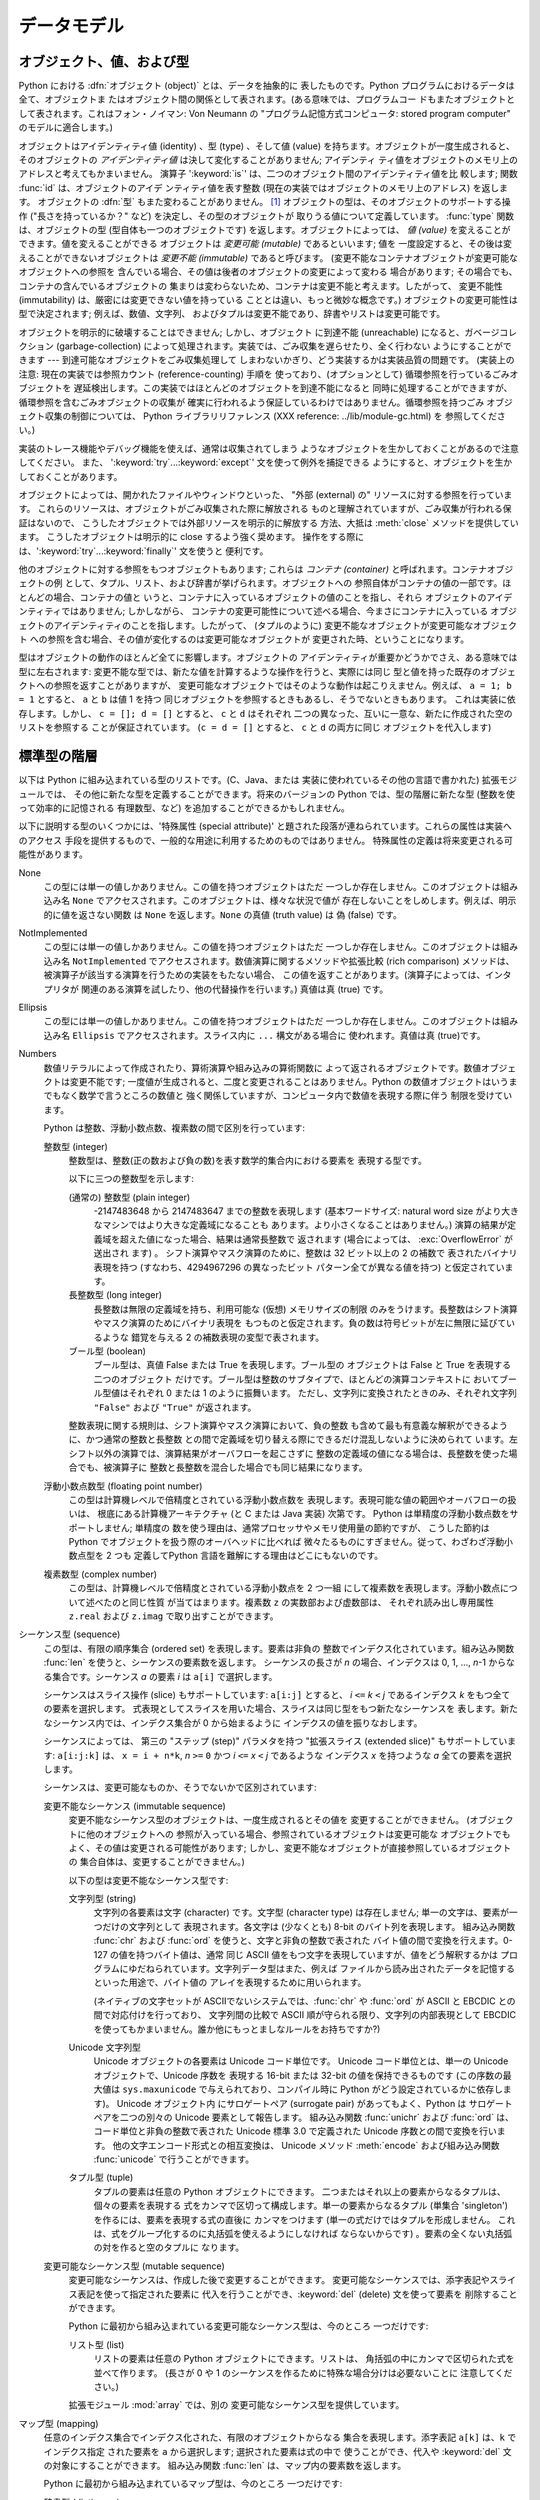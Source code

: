 
.. _datamodel:

******
データモデル
******


.. _objects:

オブジェクト、値、および型
=============

.. index::
   single: object
   single: data

Python における :dfn:`オブジェクト (object)` とは、データを抽象的に 表したものです。Python
プログラムにおけるデータは全て、オブジェクトま たはオブジェクト間の関係として表されます。(ある意味では、プログラムコー
ドもまたオブジェクトとして表されます。これはフォン・ノイマン: Von Neumann の "プログラム記憶方式コンピュータ: stored program
computer" のモデルに適合します。)

.. index::
   builtin: id
   builtin: type
   single: identity of an object
   single: value of an object
   single: type of an object
   single: mutable object
   single: immutable object

オブジェクトはアイデンティティ値 (identity) 、型 (type) 、そして値 (value)
を持ちます。オブジェクトが一度生成されると、そのオブジェクトの *アイデンティティ値* は決して変化することがありません; アイデンティ
ティ値をオブジェクトのメモリ上のアドレスと考えてもかまいません。 演算子 ':keyword:`is`' は、二つのオブジェクト間のアイデンティティ値を比
較します; 関数 :func:`id` は、オブジェクトのアイデ ンティティ値を表す整数 (現在の実装ではオブジェクトのメモリ上のアドレス) を返します。
オブジェクトの :dfn:`型` もまた変わることがありません。  [#]_ オブジェクトの型は、そのオブジェクトのサポートする操作 ("長さを持っているか？"
など) を決定し、その型のオブジェクトが 取りうる値について定義しています。 :func:`type` 関数は、オブジェクトの型
(型自体も一つのオブジェクトです) を返します。オブジェクトによっては、 *値 (value)* を変えることができます。値を変えることができる オブジェクトは
*変更可能 (mutable)* であるといいます; 値を 一度設定すると、その後は変えることができないオブジェクトは *変更不能 (immutable)*
であると呼びます。 (変更不能なコンテナオブジェクトが変更可能なオブジェクトへの参照を 含んでいる場合、その値は後者のオブジェクトの変更によって変わる
場合があります; その場合でも、コンテナの含んでいるオブジェクトの 集まりは変わらないため、コンテナは変更不能と考えます。したがって、 変更不能性
(immutability) は、厳密には変更できない値を持っている こととは違い、もっと微妙な概念です。) オブジェクトの変更可能性は型で決定されます;
例えば、数値、文字列、 およびタプルは変更不能であり、辞書やリストは変更可能です。

.. index::
   single: garbage collection
   single: reference counting
   single: unreachable object

オブジェクトを明示的に破壊することはできません; しかし、オブジェクト に到達不能 (unreachable) になると、ガベージコレクション
(garbage-collection) によって処理されます。実装では、ごみ収集を遅らせたり、全く行わない ようにすることができます ---
到達可能なオブジェクトをごみ収集処理して しまわないかぎり、どう実装するかは実装品質の問題です。 (実装上の注意: 現在の実装では参照カウント
(reference-counting) 手順を 使っており、(オプションとして) 循環参照を行っているごみオブジェクトを
遅延検出します。この実装ではほとんどのオブジェクトを到達不能になると 同時に処理することができますが、循環参照を含むごみオブジェクトの収集が
確実に行われるよう保証しているわけではありません。循環参照を持つごみ オブジェクト収集の制御については、 Python ライブラリリファレンス (XXX
reference: ../lib/module-gc.html) を 参照してください。)

実装のトレース機能やデバッグ機能を使えば、通常は収集されてしまう ようなオブジェクトを生かしておくことがあるので注意してください。 また、
':keyword:`try`...\ :keyword:`except`' 文を使って例外を捕捉できる
ようにすると、オブジェクトを生かしておくことがあります。

オブジェクトによっては、開かれたファイルやウィンドウといった、 "外部 (external) の" リソースに対する参照を行っています。
これらのリソースは、オブジェクトがごみ収集された際に解放される ものと理解されていますが、ごみ収集が行われる保証はないので、
こうしたオブジェクトでは外部リソースを明示的に解放する 方法、大抵は :meth:`close` メソッドを提供しています。 こうしたオブジェクトは明示的に
close するよう強く奨めます。 操作をする際には、':keyword:`try`...\ :keyword:`finally`' 文を使うと 便利です。

.. index:: single: container

他のオブジェクトに対する参照をもつオブジェクトもあります; これらは *コンテナ (container)* と呼ばれます。コンテナオブジェクトの例
として、タプル、リスト、および辞書が挙げられます。オブジェクトへの 参照自体がコンテナの値の一部です。ほとんどの場合、コンテナの値と
いうと、コンテナに入っているオブジェクトの値のことを指し、それら オブジェクトのアイデンティティではありません; しかしながら、
コンテナの変更可能性について述べる場合、今まさにコンテナに入っている オブジェクトのアイデンティティのことを指します。したがって、 (タプルのように)
変更不能なオブジェクトが変更可能なオブジェクト への参照を含む場合、その値が変化するのは変更可能なオブジェクトが 変更された時、ということになります。

型はオブジェクトの動作のほとんど全てに影響します。オブジェクトの アイデンティティが重要かどうかでさえ、ある意味では型に左右されます:
変更不能な型では、新たな値を計算するような操作を行うと、実際には同じ 型と値を持った既存のオブジェクトへの参照を返すことがありますが、
変更可能なオブジェクトではそのような動作は起こりえません。例えば、 ``a = 1; b = 1`` とすると、 ``a`` と ``b`` は値 1 を持つ
同じオブジェクトを参照するときもあるし、そうでないときもあります。 これは実装に依存します。しかし、 ``c = []; d = []`` とすると、
``c`` と ``d`` はそれぞれ 二つの異なった、互いに一意な、新たに作成された空のリストを参照する ことが保証されています。 (``c = d =
[]`` とすると、 ``c`` と ``d`` の両方に同じ オブジェクトを代入します)


.. _types:

標準型の階層
======

.. index::
   single: type
   pair: data; type
   pair: type; hierarchy
   pair: extension; module
   pair: C; language

以下は Python に組み込まれている型のリストです。(C、Java、または 実装に使われているその他の言語で書かれた) 拡張モジュールでは、
その他に新たな型を定義することができます。将来のバージョンの Python では、型の階層に新たな型 (整数を使って効率的に記憶される 有理数型、など)
を追加することができるかもしれません。

.. index::
   single: attribute
   pair: special; attribute
   triple: generic; special; attribute

以下に説明する型のいくつかには、'特殊属性 (special attribute)'  と題された段落が連ねられています。これらの属性は実装へのアクセス
手段を提供するもので、一般的な用途に利用するためのものではありません。 特殊属性の定義は将来変更される可能性があります。

None
   .. index::
      single: None
      object: None

   この型には単一の値しかありません。この値を持つオブジェクトはただ 一つしか存在しません。このオブジェクトは組み込み名 ``None``
   でアクセスされます。このオブジェクトは、様々な状況で値が 存在しないことをしめします。例えば、明示的に値を返さない関数 は ``None``
   を返します。``None`` の真値 (truth value) は  偽 (false) です。

NotImplemented
   .. index:: object: NotImplemented

   この型には単一の値しかありません。この値を持つオブジェクトはただ 一つしか存在しません。このオブジェクトは組み込み名 ``NotImplemented``
   でアクセスされます。数値演算に関するメソッドや拡張比較 (rich comparison) メソッドは、被演算子が該当する演算を行うための実装をもたない場合、
   この値を返すことがあります。(演算子によっては、インタプリタが 関連のある演算を試したり、他の代替操作を行います。) 真値は真 (true) です。

Ellipsis
   .. index:: object: Ellipsis

   この型には単一の値しかありません。この値を持つオブジェクトはただ 一つしか存在しません。このオブジェクトは組み込み名 ``Ellipsis``
   でアクセスされます。スライス内に ``...`` 構文がある場合に 使われます。真値は真 (true)です。

Numbers
   .. index:: object: numeric

   数値リテラルによって作成されたり、算術演算や組み込みの算術関数に よって返されるオブジェクトです。数値オブジェクトは変更不能です;
   一度値が生成されると、二度と変更されることはありません。Python の数値オブジェクトはいうまでもなく数学で言うところの数値と
   強く関係していますが、コンピュータ内で数値を表現する際に伴う 制限を受けています。

   Python は整数、浮動小数点数、複素数の間で区別を行っています:

   整数型 (integer)
      .. index:: object: integer

      整数型は、整数(正の数および負の数)を表す数学的集合内における要素を 表現する型です。

      以下に三つの整数型を示します:

      (通常の) 整数型 (plain integer)
         .. index::
            object: plain integer
            single: OverflowError (built-in exception)

         -2147483648 から 2147483647 までの整数を表現します (基本ワードサイズ: natural word size
         がより大きなマシンではより大きな定義域になることも あります。より小さくなることはありません。) 演算の結果が定義域を超えた値になった場合、結果は通常長整数で
         返されます (場合によっては、 :exc:`OverflowError` が送出され ます) 。 シフト演算やマスク演算のために、整数は 32 ビット以上の 2
         の補数で 表されたバイナリ表現を持つ (すなわち、4294967296 の異なったビット パターン全てが異なる値を持つ) と仮定されています。

      長整数型 (long integer)
         .. index:: object: long integer

         長整数は無限の定義域を持ち、利用可能な (仮想) メモリサイズの制限 のみをうけます。長整数はシフト演算やマスク演算のためにバイナリ表現を
         もつものと仮定されます。負の数は符号ビットが左に無限に延びているような 錯覚を与える 2 の補数表現の変型で表されます。

      ブール型 (boolean)
         .. index::
            object: Boolean
            single: False
            single: True

         ブール型は、真値 False または True を表現します。ブール型の オブジェクトは False と True を表現する二つのオブジェクト
         だけです。ブール型は整数のサブタイプで、ほとんどの演算コンテキストに おいてブール型値はそれぞれ 0 または 1 のように振舞います。
         ただし、文字列に変換されたときのみ、それぞれ文字列 ``"False"`` および ``"True"`` が返されます。

      .. index:: pair: integer; representation

      整数表現に関する規則は、シフト演算やマスク演算において、負の整数 も含めて最も有意義な解釈ができるように、かつ通常の整数と長整数
      との間で定義域を切り替える際にできるだけ混乱しないように決められて います。左シフト以外の演算では、演算結果がオーバフローを起こさずに
      整数の定義域の値になる場合は、長整数を使った場合でも、被演算子に 整数と長整数を混合した場合でも同じ結果になります。

      .. % Integers

   浮動小数点数型 (floating point number)
      .. index::
         object: floating point
         pair: floating point; number
         pair: C; language
         pair: Java; language

      この型は計算機レベルで倍精度とされている浮動小数点数を 表現します。表現可能な値の範囲やオーバフローの扱いは、 根底にある計算機アーキテクチャ (と C または
      Java 実装) 次第です。 Python は単精度の浮動小数点数をサポートしません; 単精度の 数を使う理由は、通常プロセッサやメモリ使用量の節約ですが、
      こうした節約は Python でオブジェクトを扱う際のオーバヘッドに比べれば 微々たるものにすぎません。従って、わざわざ浮動小数点型を 2 つも
      定義してPython 言語を難解にする理由はどこにもないのです。

   複素数型 (complex number)
      .. index::
         object: complex
         pair: complex; number

      この型は、計算機レベルで倍精度とされている浮動小数点を 2 つ一組 にして複素数を表現します。浮動小数点について述べたのと同じ性質 が当てはまります。複素数
      ``z`` の実数部および虚数部は、 それぞれ読み出し専用属性 ``z.real`` および ``z.imag`` で取り出すことができます。

   .. % Numbers

シーケンス型 (sequence)
   .. index::
      builtin: len
      object: sequence
      single: index operation
      single: item selection
      single: subscription

   この型は、有限の順序集合 (ordered set) を表現します。要素は非負の 整数でインデクス化されています。組み込み関数  :func:`len`
   を使うと、シーケンスの要素数を返します。 シーケンスの長さが *n* の場合、インデクスは 0, 1, ..., *n*-1 からなる集合です。シーケンス
   *a* の要素 *i* は ``a[i]`` で選択します。

   .. index:: single: slicing

   シーケンスはスライス操作 (slice) もサポートしています: ``a[i:j]`` とすると、 *i* ``<=`` *k* ``<`` *j*
   であるインデクス *k* をもつ全ての要素を選択します。 式表現としてスライスを用いた場合、スライスは同じ型をもつ新たなシーケンスを
   表します。新たなシーケンス内では、インデクス集合が 0 から始まるように インデクスの値を振りなおします。

   .. index:: single: extended slicing

   シーケンスによっては、 第三の "ステップ (step)" パラメタを持つ "拡張スライス (extended slice)" もサポートしています:
   ``a[i:j:k]`` は、 ``x = i + n*k``, *n* ``>=`` ``0``  かつ *i* ``<=`` *x* ``<`` *j*
   であるような インデクス *x* を持つような *a* 全ての要素を選択します。

   シーケンスは、変更可能なものか、そうでないかで区別されています:

   変更不能なシーケンス (immutable sequence)
      .. index::
         object: immutable sequence
         object: immutable

      変更不能なシーケンス型のオブジェクトは、一度生成されるとその値を 変更することができません。 (オブジェクトに他のオブジェクトへの
      参照が入っている場合、参照されているオブジェクトは変更可能な オブジェクトでもよく、その値は変更される可能性があります;
      しかし、変更不能なオブジェクトが直接参照しているオブジェクトの 集合自体は、変更することができません。)

      以下の型は変更不能なシーケンス型です:

      文字列型 (string)
         .. index::
            builtin: chr
            builtin: ord
            object: string
            single: character
            single: byte
            single: ASCII@ASCII

         文字列の各要素は文字 (character) です。文字型 (character type) は存在しません; 単一の文字は、要素が一つだけの文字列として
         表現されます。各文字は (少なくとも) 8-bit のバイト列を表現します。 組み込み関数 :func:`chr` および :func:`ord`
         を使うと、文字と非負の整数で表された バイト値の間で変換を行えます。0-127 の値を持つバイト値は、通常  同じ ASCII
         値をもつ文字を表現していますが、値をどう解釈するかは プログラムにゆだねられています。文字列データ型はまた、例えば
         ファイルから読み出されたデータを記憶するといった用途で、バイト値の アレイを表現するために用いられます。

         .. index::
            single: ASCII@ASCII
            single: EBCDIC
            single: character set
            pair: string; comparison
            builtin: chr
            builtin: ord

         (ネイティブの文字セットが ASCIIでないシステムでは、:func:`chr`  や :func:`ord` が ASCII と EBCDIC
         との間で対応付けを行っており、 文字列間の比較で ASCII 順が守られる限り、文字列の内部表現として  EBCDIC
         を使ってもかまいません。誰か他にもっとましなルールをお持ちですか?)

      Unicode 文字列型
         .. index::
            builtin: unichr
            builtin: ord
            builtin: unicode
            object: unicode
            single: character
            single: integer
            single: Unicode

         Unicode オブジェクトの各要素は Unicode コード単位です。 Unicode コード単位とは、単一の Unicode オブジェクトで、Unicode
         序数を 表現する 16-bit または 32-bit の値を保持できるものです  (この序数の最大値は ``sys.maxunicode``
         で与えられており、コンパイル時に Python がどう設定されているかに依存します)。 Unicode オブジェクト内 にサロゲートペア (surrogate
         pair) があってもよく、Python は サロゲートペアを二つの別々の Unicode 要素として報告します。 組み込み関数 :func:`unichr`
         および :func:`ord` は、コード単位と非負の整数で表された Unicode 標準 3.0 で定義された Unicode 序数との間で変換を行います。
         他の文字エンコード形式との相互変換は、 Unicode メソッド :meth:`encode`  および組み込み関数 :func:`unicode`
         で行うことができます。

      タプル型 (tuple)
         .. index::
            object: tuple
            pair: singleton; tuple
            pair: empty; tuple

         タプルの要素は任意の Python オブジェクトにできます。 二つまたはそれ以上の要素からなるタプルは、個々の要素を表現する
         式をカンマで区切って構成します。単一の要素からなるタプル (単集合 'singleton') を作るには、要素を表現する式の直後に カンマをつけます
         (単一の式だけではタプルを形成しません。 これは、式をグループ化するのに丸括弧を使えるようにしなければ ならないからです)
         。要素の全くない丸括弧の対を作ると空のタプルに なります。

      .. % Immutable sequences

   変更可能なシーケンス型 (mutable sequence)
      .. index::
         object: mutable sequence
         object: mutable
         pair: assignment; statement
         single: delete
         statement: del
         single: subscription
         single: slicing

      変更可能なシーケンスは、作成した後で変更することができます。 変更可能なシーケンスでは、添字表記やスライス表記を使って指定された要素に
      代入を行うことができ、:keyword:`del` (delete) 文を使って要素を 削除することができます。

      Python に最初から組み込まれている変更可能なシーケンス型は、今のところ 一つだけです:

      リスト型 (list)
         .. index:: object: list

         リストの要素は任意の Python オブジェクトにできます。リストは、 角括弧の中にカンマで区切られた式を並べて作ります。 (長さが 0 や 1
         のシーケンスを作るために特殊な場合分けは必要ないことに 注意してください。)

      .. index:: module: array

      拡張モジュール :mod:`array` では、別の 変更可能なシーケンス型を提供しています。

      .. % Mutable sequences

   .. % Sequences

マップ型 (mapping)
   .. index::
      builtin: len
      single: subscription
      object: mapping

   任意のインデクス集合でインデクス化された、有限のオブジェクトからなる 集合を表現します。添字表記 ``a[k]`` は、``k`` でインデクス指定
   された要素を ``a`` から選択します; 選択された要素は式の中で 使うことができ、代入や :keyword:`del` 文の対象にすることができます。
   組み込み関数 :func:`len` は、マップ内の要素数を返します。

   Python に最初から組み込まれているマップ型は、今のところ 一つだけです:

   辞書型 (dictionary)
      .. index:: object: dictionary

      ほとんどどんな値でもインデクスとして使えるような、 有限個のオブジェクトからなる集合を表します。キー値 (key) として使えない
      値は、リストや辞書を含む値や、アイデンティティではなく値でオブジェクトが 比較される、その他の変更可能な型です。これは、辞書型を効率的に
      実装する上で、キーのハッシュ値が一定であることが必要だからです。 数値型をキーに使う場合、キー値は通常の数値比較における規則に 従います:
      二つの値が等しくなる場合 (例えば ``1`` と ``1.0``)、 互いに同じ辞書のエントリを表すインデクスとして使うことができます。

      辞書は変更可能な型です; 辞書は ``{...}`` 表記で生成します ( :ref:`dict` 節, "辞書表現" を参照してください)。

      .. index::
         module: dbm
         module: gdbm
         module: bsddb

      拡張モジュール :mod:`dbm` 、 :mod:`gdbm` 、および :mod:`bsddb` では、別のマップ型を提供 しています。

   .. % Mapping types

呼び出し可能型 (callable type)
   .. index::
      object: callable
      pair: function; call
      single: invocation
      pair: function; argument

   関数呼び出し操作 ( :ref:`calls` 節、"呼び出し (call)" 参照) を行うことができる型です:

   ユーザ定義関数 (user-defined function)
      .. index::
         pair: user-defined; function
         object: function
         object: user-defined function

      ユーザ定義関数オブジェクトは、関数定義を行うことで生成されます ( :ref:`function` 節、"関数定義" 参照)。関数は、仮引数 (formal
      parameter) リストと同じ数の要素が入った引数リストと ともに呼び出されます。

      特殊属性:

      +-----------------------+-----------------------------------------+--------+
      | Attribute             | Meaning                                 |        |
      +=======================+=========================================+========+
      | :attr:`func_doc`      | 関数のドキュメンテーション文字列です。                     | 書き込み可能 |
      |                       | ドキュメンテーションがない場合は ``None``               |        |
      |                       | になります。                                  |        |
      +-----------------------+-----------------------------------------+--------+
      | :attr:`__doc__`       | :attr:`func_doc` の別名です。                 | 書き込み可能 |
      +-----------------------+-----------------------------------------+--------+
      | :attr:`func_name`     | 関数の名前です。                                | 書き込み可能 |
      +-----------------------+-----------------------------------------+--------+
      | :attr:`__name__`      | :attr:`func_name` の別名です。                | 書き込み可能 |
      +-----------------------+-----------------------------------------+--------+
      | :attr:`__module__`    | 関数が定義されているモジュールの名前です。                   | 書き込み可能 |
      |                       | モジュール名がない場合は ``None`` になります。            |        |
      +-----------------------+-----------------------------------------+--------+
      | :attr:`func_defaults` | デフォルト値を持つ引数に対するデフォルト値が                  | 書き込み可能 |
      |                       | 収められたタプルで、デフォルト値を持つ引数がない場合には            |        |
      |                       | ``None`` になります。                         |        |
      +-----------------------+-----------------------------------------+--------+
      | :attr:`func_code`     | コンパイルされた関数本体を表現するコード                    | 書き込み可能 |
      |                       | オブジェクトです。                               |        |
      +-----------------------+-----------------------------------------+--------+
      | :attr:`func_globals`  | 関数のグローバル変数の入った辞書 (への参照) です              | 読み出し専用 |
      |                       | ---                                     |        |
      |                       | この辞書は、関数が定義されているモジュールのグローバルな名前空間を決定します。 |        |
      +-----------------------+-----------------------------------------+--------+
      | :attr:`func_dict`     | 任意の関数属性をサポートするための名前空間が                  | 書き込み可能 |
      |                       | 収められています。                               |        |
      +-----------------------+-----------------------------------------+--------+
      | :attr:`func_closure`  | ``None`` または関数の個々の自由変数                  | 読み出し専用 |
      |                       | (引数以外の変数) に対して値を結び付けている セル              |        |
      |                       | (cell) 群からなるタプルになります。                   |        |
      +-----------------------+-----------------------------------------+--------+

      「書き込み可能」 とラベルされている属性のほとんどは、代入された値の 型をチェックします。

      .. versionchanged:: 2.4
         ``func_name`` は書き込み可能になりました.

      関数オブジェクトはまた、任意の属性を設定したり取得したりできます。 この機能は、例えば関数にメタデータを付与したい場合などに使えます。 関数の get や
      set には、通常のドット表記を使います。 *現在の実装では、ユーザ定義の関数でのみ属性をサポートしているので
      注意して下さい。組み込み関数の属性は将来サポートする予定です。*

      関数定義に関するその他の情報は、関数のコードオブジェクトから得られます;  後述の内部型 (internal type) に関する説明を参照してください。

      .. index::
         single: func_doc (function attribute)
         single: __doc__ (function attribute)
         single: __name__ (function attribute)
         single: __module__ (function attribute)
         single: __dict__ (function attribute)
         single: func_defaults (function attribute)
         single: func_closure (function attribute)
         single: func_code (function attribute)
         single: func_globals (function attribute)
         single: func_dict (function attribute)
         pair: global; namespace

   ユーザ定義メソッド (user-defined method)
      .. index::
         object: method
         object: user-defined method
         pair: user-defined; method

      ユーザ定義のメソッドオブジェクトは、クラスやクラスインスタンス (あるいは ``None``) を任意の呼び出し可能オブジェクト (通常は ユーザ定義関数)
      と結合し (combine) ます。

      読み出し専用の特殊属性: :attr:`im_self` は クラスインスタンスオブジェクトで、:attr:`im_func` は関数オブジェクト です;
      :attr:`im_class` は結合メソッド (bound method) において :attr:`im_self`
      が属しているクラスか、あるいは非結合メソッド (unbound method) において、要求されたメソッドを定義している クラスです;
      :attr:`__doc__` はメソッドのドキュメンテーション文字列 (``im_func.__doc__`` と同じ) です;
      :attr:`__name__` はメソッドの 名前 (``im_func.__name__`` と同じ) です; :attr:`__module__` は
      メソッドが定義されているモジュールの名前になるか、モジュール名が ない場合は ``None`` になります。

      .. versionchanged:: 2.2
         メソッドを定義しているクラスを参照するために :attr:`im_self` が使われていました.

      .. index::
         single: __doc__ (method attribute)
         single: __name__ (method attribute)
         single: __module__ (method attribute)
         single: im_func (method attribute)
         single: im_self (method attribute)

      メソッドもまた、根底にある関数オブジェクトの任意の関数属性 に (値の設定はできませんが) アクセスできます。

      クラスの属性を (おそらくクラスのインスタンスを介して) 取得する際には、 その属性がユーザ定義の関数オブジェクト、非結合 (unbound) のユーザ定義
      メソッドオブジェクト、あるいはクラスメソッドオブジェクトであれば、 ユーザ定義メソッドオブジェクトが生成されることがあります。
      属性がユーザ定義メソッドオブジェクトの場合、属性を取得する対象の オブジェクトが属するクラスがもとのメソッドオブジェクトが定義されている
      クラスと同じクラスであるか、またはそのサブクラスであれば、新たな メソッドオブジェクトだけが生成されます。
      それ以外の場合には、もとのメソッドオブジェクトがそのまま使われます。

      .. index::
         single: im_class (method attribute)
         single: im_func (method attribute)
         single: im_self (method attribute)

      クラスからユーザ定義関数オブジェクトを取得する方法でユーザ定義 メソッドオブジェクトを生成すると、 :attr:`im_self` 属性は ``None``
      になり、メソッドオブジェクトは非結合 (unbound)  であるといいます。クラスのインスタンスからユーザ定義関数
      オブジェクトを取得する方法でユーザ定義メソッドオブジェクトを 生成すると、:attr:`im_self` 属性はインスタンスになり、 メソッドオブジェクトは結合
      (bound) であるといいます。 どちらの場合も、新たなメソッドの :attr:`im_class` 属性は、
      メソッドの取得が行われたクラスになり、:attr:`im_func` 属性は もとの関数オブジェクトになります。

      .. index:: single: im_func (method attribute)

      クラスやインスタンスから他のユーザ定義メソッドオブジェクトを 取得する方法でユーザ定義メソッドオブジェクトを生成した場合、
      その動作は関数オブジェクトの場合と同様ですが、新たなインスタンスの :attr:`im_func` 属性はもとのメソッドオブジェクトの属性ではなく、
      新たなインスタンスの属性になります。

      .. index::
         single: im_class (method attribute)
         single: im_func (method attribute)
         single: im_self (method attribute)

      クラスやインスタンスからクラスメソッドオブジェクトを取得する 方法でユーザ定義メソッドオブジェクトを生成した場合、 :attr:`im_self`
      属性はクラス自体 (:attr:`im_class` 属性と 同じ) となり、:attr:`im_func` 属性はクラスメソッドの根底に
      ある関数オブジェクトになります。

      非結合ユーザ定義メソッドオブジェクトの呼び出しの際には、 根底にある関数 (:attr:`im_func`) が呼び出されます。このとき、
      最初の引数は適切なクラス (:attr:`im_class`) またはサブクラスの インスタンスでなければならないという制限が課されています。

      結合ユーザ定義メソッドオブジェクトの呼び出しの際には、 根底にある関数 (:attr:`im_func`) が呼び出されます。このとき、 クラスインスタンス
      (:attr:`im_self`) が引数の先頭に挿入され ます。例えば、関数 :meth:`f` の定義が入ったクラスを :class:`C`
      とし、``x`` を :class:`C` のインスタンスとすると、 ``x.f(1)`` の呼び出しは ``C.f(x, 1)`` と同じになります。

      ユーザ定義メソッドオブジェクトがクラスオブジェクトから導出される際、 :attr:`im_self` に記憶されている "クラスインスタンス" はクラス
      自体になります。これは、``x.f(1)`` や ``C.f(1)`` の呼び出しが 根底にある関数を ``f`` としたときの呼び出し ``f(C,1)``
      と 等価になるようにするためです。

      関数オブジェクトから (結合または非結合の) メソッドオブジェクトへの 変換は、クラスやインスタンスから属性を取り出すたびに行われるので
      注意してください。場合によっては、属性をローカルな変数に代入して おき、その変数を使って関数呼び出しを行うと効果的な最適化になります。
      また、上記の変換はユーザ定義関数に対してのみ起こるので注意してください; その他の呼び出し可能オブジェクト (および呼び出し可能でない全ての オブジェクト)
      は、変換を受けずに取り出されます。それから、 クラスインスタンスの属性になっているユーザ定義関数は、結合メソッドに 変換できないと知っておくことも重要です;
      結合メソッドへの変換が 行われるのは、関数がクラスの一属性である場合 *だけ* です。

   ジェネレータ関数 (generator function)
      .. index::
         single: generator; function
         single: generator; iterator

      :keyword:`yield` 文 ( :ref:`yield` 節、":keyword:`yield` 文" 参照)
      を使う関数またはメソッドは、:dfn:`ジェネレータ関数`  (:dfn:`generator function`)
      と呼ばれます。このような関数は、呼び出された 際に、常にイテレータオブジェクトを返します。このイテレータオブジェクトは 関数の本体を実行するために用いられます:
      イテレータの :meth:`next` メソッドを呼び出すと、:keyword:`yield` 文で値を出力する処理まで関数の 実行が行われます。関数が
      :keyword:`return` 文を実行するか、関数を最後まで 実行し終えると、:exc:`StopIteration` 例外が送出され、イテレータが
      返す値の集合はそこで終わります。

   組み込み関数 (built-in function)
      .. index::
         object: built-in function
         object: function
         pair: C; language

      組み込み関数オブジェクトはC関数へのラッパです。組み込み関数の例は :func:`len` や :func:`math.sin` (:mod:`math`
      は標準の組み込み モジュール) です。引数の数や型は C 関数で決定されています。 読み出し専用の特殊属性: :attr:`__doc__`
      は関数のドキュメンテーション 文字列です。ドキュメンテーションがない場合は ``None`` になります; :attr:`__name__` は関数の名前です;
      :attr:`__self__` は ``None`` に設定されています (組み込みメソッドの節も参照してください); :attr:`__module__`
      は、関数が定義されているモジュールの名前です。 モジュール名がない場合は ``None`` になります。

   組み込みメソッド (built-in method)
      .. index::
         object: built-in method
         object: method
         pair: built-in; method

      実際には組み込み関数を別の形で隠蔽したもので、こちらの場合には C 関数に渡される何らかのオブジェクトを非明示的な外部引数として
      持っています。組み込みメソッドの例は、*alist* をリストオブジェクト としたときの ``alist.append()`` です。
      この場合には、読み出し専用の属性 :attr:`__self__` は *alist* で表されるオブジェクトになります。

   クラス型 (class type)
      クラス型、あるいは "新しいクラス型 (new-style class)" や呼び出し可能 オブジェクトです。クラス型オブジェクトは通常、そのクラスの新たな
      インスタンスを生成する際のファクトリクラスとして振舞いますが、 :meth:`__new__` をオーバライドして、バリエーションを持たせることも
      できます。呼び出しの際に使われた引数は :meth:`__new__` に渡され、 さらに典型的な場合では新たなインスタンスを初期化するために
      :meth:`__init__` に渡されます。

   旧クラス型 (classic class)
      .. index::
         single: __init__() (object method)
         object: class
         object: class instance
         object: instance
         pair: class object; call

      (旧) クラスオブジェクトは後で詳しく説明します。クラスオブジェクトが 呼び出されると、新たにクラスインスタンス (後述) が生成され、返されます。
      この操作には、クラスの :meth:`__init__` メソッドの呼び出し  (定義されている場合) が含まれています。呼び出しの際に使われた引数は、 すべて
      :meth:`__init__` メソッドに渡されます。 :meth:`__init__` メソッドがない場合、クラスは引数なしで呼び出さなければ なりません。

   クラスインスタンス (class instance)
      クラスインスタンスは後で詳しく説明します。クラスインスタンスは クラスが :meth:`__call__` メソッドを持っている場合にのみ呼び出す
      ことができます; ``x(arguments)`` とすると、 ``x.__call__(arguments)`` 呼び出しを短く書けます。

モジュール (module)
   .. index::
      statement: import
      object: module

   モジュールは :keyword:`import` 文で import します ( :ref:`import` 節、 ":keyword:`import` 文"
   参照)。 モジュールオブジェクトは、辞書オブジェクト (モジュール内で定義されて いる関数が func_globals 属性で参照している辞書です)
   で実装された 名前空間を持っています。属性への参照は、この辞書に対する検索 (lookup) に翻訳されます。例えば、``m.x`` は
   ``m.__dict__["x"]`` と同じです。 モジュールオブジェクトには、モジュールを初期化するために使われる コードオブジェクトは入っていません
   (一度初期化が終わればもう必要 ないからです)。

   .. % 

   属性の代入を行うと、モジュールの名前空間辞書の内容を更新します。 例えば、 ``m.x = 1`` は ``m.__dict__["x"] = 1``
   と同じです。

   .. index:: single: __dict__ (module attribute)

   読み出し専用の特殊属性: :attr:`__dict__` はモジュールの名前空間で、 辞書オブジェクトです。

   .. index::
      single: __name__ (module attribute)
      single: __doc__ (module attribute)
      single: __file__ (module attribute)
      pair: module; namespace

   定義済みの (書き込み可能な) 属性: :attr:`__name__` はモジュールの名前です;  :attr:`__doc__`
   は関数のドキュメンテーション 文字列です。ドキュメンテーションがない場合は ``None`` になります; モジュールがファイルからロードされた場合、
   :attr:`__file__` はロード されたモジュールファイルのパス名です。インタプリタに静的にリンクされて いる C
   モジュールの場合、:attr:`__file__` 属性はありません; 共有ライブラリから動的にロードされた拡張モジュールの場合、この属性は
   共有ライブラリファイルのパス名になります。

クラス
   クラスオブジェクトはクラス定義 ( :ref:`class` 節、 "クラス定義" 参照) で生成されます。クラスは辞書で実装された名前空間を持っています。
   クラス属性への参照は、この辞書に対する検索 (lookup) に翻訳されます。例えば、``C.x`` は ``C.__dict__["x"]`` と同じです。
   属性がこの検索で見つからない場合、現在のクラスの基底クラスへと 検索を続けます。検索は深さ優先 (depth-first)、かつ基底クラスの
   挙げられているリスト中の左から右 (left-to-right) の順番で行われ ます。

   .. index::
      object: class
      object: class instance
      object: instance
      pair: class object; call
      single: container
      object: dictionary
      pair: class; attribute

   クラス (:class:`C` とします) への属性参照で、要求している属性が ユーザ定義関数オブジェクトや、:class:`C` やその基底クラスに関連付け
   られている非結合のユーザ定義メソッドオブジェクトである場合、 :attr:`im_class` 属性が :class:`C` であるような非結合ユーザ定義
   メソッドオブジェクトに変換されます。 要求している属性がクラスメソッドオブジェクトの場合、 :attr:`im_class` とその
   :attr:`im_self` 属性がどちらも :class:`C` であるようなユーザ定義メソッドオブジェクトに変換されます。
   要求している属性が静的メソッドオブジェクトの場合、静的メソッド オブジェクトでラップされたオブジェクトに変換されます。 クラスから取り出した属性と実際に
   :attr:`__dict__` に入っている ものが異なるような他の場合については、  :ref:`descriptors` 節を 参照してください。

   .. index:: triple: class; attribute; assignment

   クラス属性を代入すると、そのクラスの辞書だけが更新され、基底クラスの 辞書は更新しません。

   .. index:: pair: class object; call

   クラスオブジェクトを呼び出す (上記を参照) と、クラスインスタンスを 生成します (下記を参照)。

   .. index::
      single: __name__ (class attribute)
      single: __module__ (class attribute)
      single: __dict__ (class attribute)
      single: __bases__ (class attribute)
      single: __doc__ (class attribute)

   特殊属性: :attr:`__name__` はクラス名です; :attr:`__module__` はクラスが定義されているモジュールの名前です;
   :attr:`__dict__` はクラスの名前空間が入った辞書です; :attr:`__bases__` は基底クラスの入った
   (空、あるいは単要素を取りえる)  タプルで、基底クラスリストの順番になっています; :attr:`__doc__` は
   クラスのドキュメンテーション文字列です。ドキュメンテーション文字列が ない場合には ``None`` になります。

クラスインスタンス
   .. index::
      object: class instance
      object: instance
      pair: class; instance
      pair: class instance; attribute

   クラスインスタンスはクラスオブジェクト (上記参照) を呼び出して 生成します。クラスインスタンスは辞書で実装された名前空間を持って
   おり、属性参照の時にはこの辞書が最初に検索されます。 辞書内に属性が見つからず、かつインスタンスのクラスに該当する
   属性名がある場合、検索はクラス属性にまで広げられます。 見つかったクラス属性がユーザ定義関数オブジェクトや、 インスタンスのクラス (:class:`C`
   とします) やその基底クラスに関連 付けられている非結合のユーザ定義メソッドオブジェクトの場合、 :attr:`im_class` 属性が :class:`C`
   で :attr:`im_self` 属性が インスタンスになっている結合ユーザ定義メソッドオブジェクトに変換
   されます。静的メソッドやクラスメソッドオブジェクトもまた、 :class:`C` から取り出した場合と同様に変換されます; 上記の "クラス"
   を参照してください。 クラスから取り出した属性と実際に :attr:`__dict__` に入っている ものが異なるような他の場合については、
   :ref:`descriptors` 節を 参照してください。 クラス属性が見つからず、かつオブジェクトのクラスが :meth:`__getattr__`
   メソッドを持っている場合、このメソッドを 呼び出して属性名の検索を充足させます。

   .. index:: triple: class instance; attribute; assignment

   属性の代入や削除を行うと、インスタンスの辞書を更新しますが、クラスの 辞書を更新することはありません。クラスで :meth:`__setattr__` や
   :meth:`__delattr__` メソッドが定義されている場合、直接インスタンスの 辞書を更新する代わりにこれらのメソッドが呼び出されます。

   .. index::
      object: numeric
      object: sequence
      object: mapping

   クラスインスタンスは、ある特定の名前のメソッドを持っている 場合、数値型やシーケンス型、あるいはマップ型のように振舞うことが できます。
   :ref:`specialnames` 節、 "特殊メソッド名" を参照 してください。

   .. index::
      single: __dict__ (instance attribute)
      single: __class__ (instance attribute)

   特殊属性: :attr:`__dict__` は属性の辞書です; :attr:`__class__` はインスタンスのクラスです。

ファイル (file)
   .. index::
      object: file
      builtin: open
      single: popen() (in module os)
      single: makefile() (socket method)
      single: sys.stdin
      single: sys.stdout
      single: sys.stderr
      single: stdio
      single: stdin (in module sys)
      single: stdout (in module sys)
      single: stderr (in module sys)

   ファイル オブジェクトは開かれたファイルを表します。 ファイルオブジェクトは組み込み関数 :func:`open`  や、:func:`os.popen`,
   :func:`os.fdopen`, および socke オブジェクトの :meth:`makefile` メソッド
   (その他の拡張モジュールで提供されている関数やメソッド) で生成 されます。``sys.stdin``, ``sys.stdout`` および
   ``sys.stderr`` といったオブジェクトは、 インタプリタの標準入力、標準出力、および標準エラー出力
   ストリームに対応するよう初期化されます。ファイルオブジェクトに 関する完全な記述については、Python ライブラリ リファレンス (XXX
   reference: ../lib/lib.html) を参照してください。

内部型 (internal type)
   .. index::
      single: internal type
      single: types, internal

   インタプリタが内部的に使っているいくつかの型は、ユーザに公開されています。 これらの定義は将来のインタプリタのバージョンでは変更される可能性が
   ありますが、ここでは記述の完全性のために触れておきます。

   コードオブジェクト
      .. index::
         single: bytecode
         object: code

      コードオブジェクトは *バイトコンパイルされた (byte-compiled)* 実行可能な Python コード、別名 *バイトコード (bytecode)*
      を 表現します。コードオブジェクトと関数オブジェクトの違いは、 関数オブジェクトが関数のグローバル変数 (関数を定義しているモジュールの グローバル)
      に対して明示的な参照を持っているのに対し、コードオブジェクト にはコンテキストがないということです; また、関数オブジェクトでは
      デフォルト引数値を記憶できますが、コードオブジェクトではできません (実行時に計算される値を表現するため)。関数オブジェクトと違い、
      コードオブジェクトは変更不可能で、変更可能なオブジェクトへの参照を (直接、間接に関わらず) 含みません。

      読み出し専用の特殊属性: :attr:`co_name` は関数名を表します; :attr:`co_argcount` は固定引数 (positional
      argument) の数です; :attr:`co_nlocals` は関数が使う (引数を含めた) ローカル変数の数です;
      :attr:`co_varnames` はローカル変数名の入ったタプルです (引数名 から始まっています); :attr:`co_cellvars`
      はネストされた関数で 参照されているローカル変数の名前が入ったタプルです;  :attr:`co_freevars` は自由変数の名前が入ったタプルです。
      :attr:`co_code` はバイトコード列を表現している文字列です; :attr:`co_consts` はバイトコードで使われているリテラルの入った
      タプルです; :attr:`co_names` はバイトコードで使われている名前 の入ったタプルです; :attr:`co_filename`
      はバイトコードのコンパイル が行われたファイル名です; :attr:`co_firstlineno` は関数の最初の 行番号です;
      :attr:`co_lnotab` はバイトコードオフセットから行番号 への対応付けをコード化した文字列です (詳細についてはインタプリタの
      ソースコードを参照してください); :attr:`co_stacksize` は関数で (ローカル変数の分も含めて) 必要なスタックサイズです;
      :attr:`co_flags` はインタプリタ用の様々なフラグをコード化した 整数です。

      .. index::
         single: co_argcount (code object attribute)
         single: co_code (code object attribute)
         single: co_consts (code object attribute)
         single: co_filename (code object attribute)
         single: co_firstlineno (code object attribute)
         single: co_flags (code object attribute)
         single: co_lnotab (code object attribute)
         single: co_name (code object attribute)
         single: co_names (code object attribute)
         single: co_nlocals (code object attribute)
         single: co_stacksize (code object attribute)
         single: co_varnames (code object attribute)
         single: co_cellvars (code object attribute)
         single: co_freevars (code object attribute)

      .. index:: object: generator

      以下のフラグビットが :attr:`co_flags` で定義されています:  ``0x04`` ビットは、関数が ``*arguments`` 構文を使って
      任意の数の固定引数を受理できる場合に立てられます; ``0x08`` ビットは、関数が ``**keywords`` 構文を使って
      キーワード引数を受理できる場合に立てられます; ``0x20`` ビットは、関数がジェネレータである場合に立てられます。

      将来機能 (future feature) 宣言 (``from __future__ import division``)
      もまた、:attr:`co_flags` のビットを立てることで、コードオブジェクトが 特定の機能を有効にしてコンパイルされていることを示します:
      ``0x2000`` ビットは、関数が将来機能を有効にしてコンパイルされて いる場合に立てられます; 以前のバージョンの Python では、``0x10``
      および ``0x1000`` ビットが使われていました。

      :attr:`co_flags` のその他のビットは将来に内部的に利用するために 予約されています。

      .. index:: single: documentation string

      コードオブジェクトが関数を表現している場合、:attr:`co_consts` の最初の 要素は関数のドキュメンテーション文字列
      になります。ドキュメンテーション文字列が定義されていない場合には  ``None`` になります。

   フレーム (frame) オブジェクト
      .. index:: object: frame

      フレームオブジェクトは実行フレーム (execution frame) を表します。 実行フレームはトレースバックオブジェクト内に出現します (下記参照)。

      .. index::
         single: f_back (frame attribute)
         single: f_code (frame attribute)
         single: f_globals (frame attribute)
         single: f_locals (frame attribute)
         single: f_lasti (frame attribute)
         single: f_builtins (frame attribute)
         single: f_restricted (frame attribute)

      読み出し専用の特殊属性: :attr:`f_back` は (呼び出し側にとっての)  以前のスタックフレームです。呼び出し側がスタックフレームの最下段で
      ある場合には ``None`` です; :attr:`f_code` は現在のフレームで 実行しようとしているコードオブジェクトです;
      :attr:`f_locals`  はローカル変数を検索するために使われる辞書です; :attr:`f_globals` はグローバル変数用です;
      :attr:`f_builtins` は組み込みの (Python 固有の) 名前です; :attr:`f_restricted` は、関数が制限つき実行
      (restricted execution)  モードで実行されているかどうかを示すフラグです; :attr:`f_lasti`  は厳密な命令コード
      (コードオブジェクト中のバイトコード文字列への インデクス) です。

      .. index::
         single: f_trace (frame attribute)
         single: f_exc_type (frame attribute)
         single: f_exc_value (frame attribute)
         single: f_exc_traceback (frame attribute)
         single: f_lineno (frame attribute)

      書き込み可能な特殊属性: :attr:`f_trace` が ``None`` でない場合、 各ソースコード行の先頭で呼び出される関数になります;
      :attr:`f_exc_type`, :attr:`f_exc_value`, :attr:`f_exc_traceback`
      は、現在のフレームが以前に引き起こした例外が提供する親フレーム内で もっとも最近捕捉された例外を表します (それ以外の場合は、これらはNoneになります。);
      :attr:`f_lineno` はフレーム中における現在の行番号です --- トレース関数 (trace function)
      側でこの値に書き込みを行うと、指定した行にジャンプ します (最下段の実行フレームにいるときのみ) 。デバッガでは、 f_fileno
      を書き込むことで、ジャンプ命令 (Set Next Statement 命令とも 呼ばれます) を実装できます。

   トレースバック (traceback) オブジェクト
      .. _traceback:

      .. index::
         object: traceback
         pair: stack; trace
         pair: exception; handler
         pair: execution; stack
         single: exc_info (in module sys)
         single: exc_traceback (in module sys)
         single: last_traceback (in module sys)
         single: sys.exc_info
         single: sys.exc_traceback
         single: sys.last_traceback

      トレースバックオブジェクトは例外のスタックトレースを表現します。 トレースバックオブジェクトは例外が発生した際に生成されます。
      例外ハンドラを検索して実行スタックを戻っていく際、戻ったレベル 毎に、トレースバックオブジェクトが現在のトレースバックの前に
      挿入されます。例外ハンドラに入ると、スタックトレースを プログラム側で利用できるようになります ( :ref:`try` 節 "``try`` 文" を参照)。
      トレースバックは ``sys.exc_traceback`` として得ることができ、 ``sys.exc_info()``
      が返すタプルの三番目の要素としても得られます. インタフェースとしては後者の方が推奨されていますが、これは
      プログラムがマルチスレッドを使っている場合に正しく動作するからです。 プログラムに適切なハンドラがない場合、スタックトレースは (うまく 書式化されて)
      標準エラーストリームに書き出されます; インタプリタが 対話的に実行されている場合、``sys.last_traceback`` として 得ることもできます。

      .. index::
         single: tb_next (traceback attribute)
         single: tb_frame (traceback attribute)
         single: tb_lineno (traceback attribute)
         single: tb_lasti (traceback attribute)
         statement: try

      読み出し専用の特殊属性: :attr:`tb_next` はスタックトレース内の (例外の発生しているフレームに向かって) 次のレベルです。
      次のレベルが存在しない場合には ``None`` になります; :attr:`tb_frame` は現在のレベルにおける実行フレームを指します;
      :attr:`tb_lineno` は例外の発生した行番号です; :attr:`tb_lasti`
      は厳密な命令コードです。トレースバック内の行番号や最後に実行された 命令は、:keyword:`try` 文内で例外が発生し、かつ対応する
      :keyword:`except` 節や :keyword:`finally` 節がない場合には、 フレームオブジェクト内の行番号とは異なるかもしれません。

   スライス (slice) オブジェクト
      .. index:: builtin: slice

      スライスオブジェクトは *拡張スライス構文 (extended slice syntax)*
      が使われた際にスライスを表現するために使われます。拡張スライス構文とは、 二つのコロンや、コンマで区切られた複数のスライスや省略符号 (ellipse)
      を使ったスライスで、例えば ``a[i:j:step]`` 、 ``a[i:j, k:l]`` 、 あるいは ``a[..., i:j]``
      です。スライスオブジェクトは組み込み関数 :func:`slice` で生成されます。

      .. index::
         single: start (slice object attribute)
         single: stop (slice object attribute)
         single: step (slice object attribute)

      読み出し専用の特殊属性: :attr:`start` は下境界 (lower bound) です; :attr:`stop` は上境界 (upper
      bound) です; :attr:`step` はステップ値 (step value) です; それぞれ省略されている場合には ``None`` になります。
      これらの属性は任意の型の値をとることができます。

      スライスオブジェクトはメソッドを一つサポートします:


      .. method:: slice.indices(self, length)

         このメソッドは単一の整数引数 *length* を取り、*length*  個の要素からなるシーケンスに適用した際にスライスオブジェクトから提供
         することになる、拡張スライスに関する情報を計算します。 このメソッドは三つの整数からなるタプルを返します; それぞれ *start* および *stop*
         のインデクスと、*step* または スライス間の幅に対応します。インデクス値がないか、範囲外の値
         である場合、通常のスライスに対して一貫性のあるやりかたで扱われます。

         .. versionadded:: 2.3

   静的メソッド (static method) オブジェクト
      静的メソッドは、上で説明したような関数オブジェクトからメソッド オブジェクトへの変換を阻止するための方法を提供します。静的メソッド
      オブジェクトは他の何らかのオブジェクト、通常はユーザ定義メソッド オブジェクトを包むラッパです。静的メソッドをクラスやクラスインスタンス
      から取得すると、実際に返されるオブジェクトはラップされたオブジェクト になり、それ以上は変換の対象にはなりません。静的メソッドオブジェクト
      は通常呼び出し可能なオブジェクトをラップしますが、静的オブジェクト自体は 呼び出すことができません。静的オブジェクトは組み込みコンストラクタ
      :func:`staticmethod` で生成されます。

   クラスメソッドオブジェクト
      クラスメソッドオブジェクトは、静的メソッドオブジェクトに似て、 別のオブジェクトを包むラッパであり、そのオブジェクトをクラスや
      クラスインスタンスから取り出す方法を代替します。 このようにして取得したクラスメソッドオブジェクトの動作については、 上の "ユーザ定義メソッド (user-
      defined method)" で説明されています。 クラスメソッドオブジェクトは組み込みのコンストラクタ  :func:`classmethod`
      で生成されます。

   .. % Internal types

.. % Types
.. % =========================================================================


新スタイルと旧スタイル
===========

クラスとインスタンスは好みに合わせて2種類の方法で記述することができます: 旧スタイルもしくはクラシックスタイルと新スタイルです。

Python 2.1以降では、ユーザが好んで指定した場合のみ旧スタイルが使用されます。 (旧スタイルの)クラスの概念と型の概念には関連性があります:
もし*x*が旧スタイルのクラスのインスタンスだった場合、 ``x.__class__``というコードはクラス*x*を指定しますが、
``type(x)``は常に``<type'instance'>``となります。 これは、すべての旧スタイルのインスタンスが、それらのクラスがどのクラスであるか
にかかわらず、``instance``と呼ばれる一つの内蔵型として 実行されるということを反映しています。

新スタイルのクラスは、クラスと型を統一するためにPython 2.2で導入されました。 新スタイルのクラスはユーザ定義型と少しも変わりません。
もし、*x*が新スタイルクラスのインスタンスであった場合、 ``type(x)``は``x.__class__``と同じになります。

新スタイルクラスを導入する一番の理由は、メタモデルを用いた 統一的なオブジェクトモデルを提供することにあります。 これには、
また、ほとんどの組み込み型のサブクラスが作成できる、 属性を計算するための"デスクリプタ"の導入できる等の利点があります。

互換性のために、デフォルトではクラスは旧スタイルになります。 新スタイルのクラスは、他の新スタイルクラス (すなわち型)を親クラスとして定義する、
もしくは、他の親クラスが必要ない場合に "最上位型" :class:`object` を継承することで 作成することができます。
新スタイルクラスの動作は旧スタイルクラスの動作とは、 :func:`type`が何を返すかといったことをはじめ、何点か重要な部分が異なります。
特殊メソッドの呼び出しなど、これらの変更は新オブジェクトモデルの基盤となっています。 それ以外の部分は、多重継承時のメソッドの解決順などのように、
互換性の問題で以前は実装が不可能であった"修正"が新クラスに含まれています。

このマニュアルは新スタイルのクラスに対しては最新情報を含んでいません。 より詳細な情報を得たい場合は、
`<http://www.python.org/doc/newstyle.html>`_を参照してください。

.. index::
   single: class
   single: class
   single: class

旧クラスを廃止にして、新クラスのセマンティクスのみを残すことが計画されています。 この変更は、Python 3.0で採用されることになるでしょう。 new-
style classic old-style

.. % =========================================================================


.. _specialnames:

特殊メソッド名
=======

.. index::
   pair: operator; overloading
   single: __getitem__() (mapping object method)

特殊な名前をもったメソッドを定義することで、特殊な構文 (算術演算や 添え字表記、スライス表記のような) 特定の演算をクラスで実装することが できます。
これは、個々のクラスが Python 言語で提供されている演算子に対応した 独自の振る舞いをできるようにするための、:dfn:`演算子のオーバロード`
(:dfn:`operator overloading`) に対する Python のアプローチです。 例えば、あるクラスが
:meth:`__getitem__` という名前のメソッドを定義 しており、``x`` がこのクラスのインスタンスであるとすると、 ``x[i]`` は
``x.__getitem__(i)`` と等価  [#]_ になります。特に注釈の ない限り、適切なメソッドが定義されていない場合にこのような演算を行おうと
すると例外が送出されます。

組み込み型をエミュレーションするようなクラスを実装する際には、 エミューレーションの実装をモデル化しようとしているオブジェクトで
意味のある範囲だけにとどめることが重要です。 例えば、シーケンスによっては個々の要素の取り出し操作が意味のある操作で
ある一方、スライスの抽出が意味をなさないことがあります。 (W3C ドキュメントオブジェクトモデルにおける :class:`NodeList`
インタフェースがその一例です。)


.. _customization:

基本的なカスタマイズ
----------


.. method:: object.__new__(cls[, args...])

   クラス *cls* の新しいインスタンスを作るために呼び出されます。 :meth:`__new__` は静的メソッドで (このメソッドは特別扱いされている
   ので、明示的に静的メソッドと宣言する必要はありません)、インスタンスを 生成するよう要求されているクラスを第一引数にとります。残りの引数はオブ
   ジェクトのコンストラクタの式 (クラスの呼び出し文) に渡されます。 :meth:`__new__` の戻り値は新しいオブジェクトのインスタンス (通常は
   *cls* のインスタンス) でなければなりません。

   典型的な実装では、クラスの新たなインスタンスを生成するときには ``super(currentclass, cls).__new__(cls[, ...])``
   に適切な引数を指定してスーパクラスの :meth:`__new__`  メソッドを呼 び出し、新たに生成されたインスタンスに必要な変更を加えてから返します。

   :meth:`__new__` が *cls* のインスタンスを返した場合、 ``__init__(self[, ...])`` のようにしてインスタンスの
   :meth:`__init__` が呼び出されます。このとき、*self* は新たに生成 されたインスタンスで、残りの引数は :meth:`__new__`
   に渡された引数と 同じになります。

   :meth:`__new__` が *cls* のインスタンスを返さない場合、インスタ ンスの :meth:`__init__` メソッドは呼び出されません。

   :meth:`__new__` の主な目的は、変更不能な型 (int, str, tuple など)
   のサブクラスでインスタンス生成をカスタマイズすることにあります。


.. method:: object.__init__(self[, ...])

   .. index:: pair: class; constructor

   インスタンスが生成された際に呼び出されるコンストラクタ (constructor) です。 引数はそのクラスのコンストラクタ式に渡した引数になります。
   基底クラスが:meth:`__init__` メソッドを持っている場合、 導出クラスの :meth:`__init__` メソッドでは、 例えば
   ``BaseClass.__init__(self, [args...])`` の ように、必要ならば明示的に基底クラスの:meth:`__init__`
   メソッドを 呼び出して、インスタンスの基底クラスに関わる部分が正しく初期化される ようにしなければなりません。コンストラクタには、値を返してはならない
   という特殊な制限があります; 値を返すようにすると、実行時に :exc:`TypeError` の送出を引き起こします。


.. method:: object.__del__(self)

   .. index::
      single: destructor
      statement: del

   インスタンスが消滅させられる際に呼び出されます。このメソッドは デストラクタ (destructor)  とも呼ばれます。
   基底クラスが:meth:`__del__` メソッドを持っている場合、 導出クラスの :meth:`__del__` メソッドでは、必要ならば明示的に
   基底クラスの:meth:`__del__` メソッドを 呼び出して、インスタンスの基底クラスに関わる部分が正しく消滅処理 されるようにしなければなりません。
   :meth:`__del__` メソッドでインスタンスに対する新たな参照を 作ることで、インスタンスの消滅を遅らせることができます
   (とはいえ、推奨しません！)。このようにすると、新たに作成された 参照がその後削除された際にもう一度 :meth:`__del__` メソッド
   が呼び出されます。 インタプリタが終了する際に残っているオブジェクトに対して、 :meth:`__del__` メソッドが呼び出される保証はありません。

   .. note::

      ``del x`` は直接 ``x.__del__()`` を呼び出しません ---  前者は ``x`` への参照カウント (reference count)
      を 1 つ減らし、 後者は ``x`` への参照カウントがゼロになった際にのみ呼び出されます。 オブジェクトへの参照カウントがゼロになるのを妨げる可能性のある
      よくある状況には、以下のようなものがあります: 複数のオブジェクト間 における循環参照 (二重リンクリストや、親と子へのポインタを持つツリー データ構造);
      例外を捕捉した関数におけるスタックフレーム上にある オブジェクトへの参照 (``sys.exc_traceback`` に記憶されている
      トレースバックが、スタックフレームを生き延びさせます); または、対話モードでハンドルされなかった例外を送出した スタックフレーム上にあるオブジェクトへの参照
      (``sys.last_traceback`` に記憶されているトレースバックが、 スタックフレームを生き延びさせます);
      最初の状況については、明示的に循環参照を壊すしか解決策は ありません; 後者の二つの状況は、``None`` を ``sys.exc_traceback`` や
      ``sys.last_traceback`` に 入れることで解決できます。ごみオブジェクトと化した循環参照は、 オプションの循環参照検出機構 (cycle
      detector) が有効にされて いる場合 (これはデフォルトの設定です) には検出されますが、 検出された循環参照を消去するのは Python レベルで
      :meth:`__del__` メソッドが定義されていない場合だけです。 :meth:`__del__` メソッドが循環参照検出機構でどのように
      扱われるか、とりわけ ``garbage`` 値の記述に関しては、 :mod:`gc` モジュール (XXX reference: ../lib/module-
      gc.html) の ドキュメントを参照してください。

   .. warning::

      :meth:`__del__` メソッドの呼び出しが起きるのは不安定な状況 なので、:meth:`__del__` の実行中に発生した例外は無視され、 代わりに
      ``sys.stderr`` に警告が出力されます。また、 (例えばプログラムの実行終了による) モジュールの削除に伴って :meth:`__del__`
      が呼び出される際には、:meth:`__del__`  メソッドが参照している他のグローバル変数はすでに削除されている かもしれません。この理由から、
      :meth:`__del__` メソッドでは 外部の不変関係を維持する上で絶対最低限必要なことだけをすべき です。バージョン 1.5
      からは、単一のアンダースコアで始まるような グローバル変数は、他のグローバル変数が削除される前にモジュール から削除されるように Python
      側で保証しています; これらの アンダースコア付きグローバル変数は、:meth:`__del__` が呼び 出された際に、import
      されたモジュールがまだ残っているか確認 する上で役に立ちます。


.. method:: object.__repr__(self)

   .. index:: builtin: repr

   組み込み関数:func:`repr` や、文字列への 変換 (逆クオート表記: reverse quote) の際に呼び出され、 オブジェクトを表す "公式の
   (official)" 文字列を計算します。 可能な場合には、この値は同じ値を持ったオブジェクトを (適切な環境で) 再生成するために使えるような有効な
   Python 式に 似せるべきです。それが不可能なら、``<...some useful description...>`` 形式の文字列を返してください。
   戻り値は文字列オブジェクトでなければなりません。 クラスが :meth:`__repr__` を定義しているが :meth:`__str__`
   を定義していない場合、そのクラスのインスタンスに対する "非公式の (informal)" 文字列表現が必要なときにも :meth:`__repr__`
   が使われます。

   .. index::
      pair: string; conversion
      pair: reverse; quotes
      pair: backward; quotes
      single: back-quotes

   この関数はデバッグの際によく用いられるので、たくさんの情報を 含み、あいまいでないような表記にすることが重要です。


.. method:: object.__str__(self)

   .. index::
      builtin: str
      statement: print

   組み込み関数 :func:`str` および :keyword:`print` 文によって呼び出され、 オブジェクトを表す "非公式の" 文字列を計算します。
   このメソッドは、有効な Python 式を返さなくても良いという点で、 :meth:`__repr__` と異なります: その代わり、より便利で分かりやすい
   表現を返すようにしてください。戻り値は文字列オブジェクトで なければなりません。


.. method:: object.__lt__(self, other)
            object.__le__(self, other)
            object.__eq__(self, other)
            object.__ne__(self, other)
            object.__gt__(self, other)
            object.__ge__(self, other)

   .. versionadded:: 2.1

   これらのメソッドは "拡張比較 (rich comparison)" メソッドと呼ばれ、 下記の :meth:`__cmp__` に優先して呼び出されます。
   演算子シンボルとメソッド名の対応は以下の通りです: ``x<y`` は ``x.__lt__(y)`` を呼び出します; ``x<=y`` は
   ``x.__le__(y)`` を呼び出します; ``x==y`` は ``x.__eq__(y)`` を呼び出します; ``x!=y`` および
   ``x<>y`` は ``x.__ne__(y)`` を呼び出します; ``x>y`` は ``x.__gt__(y)`` を呼び出します; ``x>=y``
   は ``x.__ge__(y)`` を呼び出します。 これらのメソッドは任意の値を返すことができますが、比較演算子が
   ブール値のコンテキストで使われた場合、戻り値はブール値として 解釈可能でなければなりません。そうでない場合には :exc:`TypeError`
   が送出されます。 慣習的には、 ``False`` は偽値、 ``True`` は真値として用いられ ます。

   比較演算子間には、暗黙的な論理関係はありません。すなわち、 ``x==y`` が真である場合、暗黙のうちに  ``x!=y`` が偽になるわけではありません。
   従って、:meth:`__eq__` を実装する際、演算子が期待通りに 動作するようにするために :meth:`__ne__` も定義する必要があります。

   これらのメソッドには、(左引数が演算をサポートしないが、右引数は サポートする場合に用いられるような) 鏡像となる (引数を入れ替えた)
   バージョンは存在しません; むしろ、:meth:`__lt__` と :meth:`__gt__` は互いに鏡像であり、:meth:`__le__` と
   :meth:`__ge__` 、および :meth:`__eq__` と :meth:`__ne__` はそれぞれ互いに鏡像です。

   拡張比較メソッドの引数には型強制 (coerce) が起こりません。 与えられた引数ペアの間で演算が実装されていない場合、拡張比較 メソッドは
   ``NotImplemented`` を返します。


.. method:: object.__cmp__(self, other)

   .. index::
      builtin: cmp
      single: comparisons

   拡張比較 (上参照) が定義されていない場合、比較演算によって 呼び出されます。``self < other`` である場合には負の値、 ``self ==
   other`` ならばゼロ、``self > other`` であれば 正の値を返さなければなりません。演算 :meth:`__cmp__`
   、:meth:`__eq__`  および :meth:`__ne__` がいずれも定義されていない場合、 クラスインスタンスはオブジェクトのアイデンティティ
   ("アドレス") で比較されます。自作の比較演算をサポートするオブジェクトや、 辞書のキーとして使えるオブジェクトを生成するには、
   :meth:`__hash__` に関する記述を参照してください。 (注意: :meth:`__cmp__` が例外を伝播しないという制限は Python
   1.5 から除去されました。)


.. method:: object.__rcmp__(self, other)

   .. versionchanged:: 2.1
      もはやサポートされていません.


.. method:: object.__hash__(self)

   .. index:: object: dictionary

   辞書演算 の際にキーとなるオブジェクトに対して 呼び出されたり、組み込み関数 :func:`hash` から呼び出されたり します。
   辞書演算におけるハッシュ値として利用できる、32 ビットの 整数を返さなければなりません。 このメソッドに必要な性質は、比較結果が等価であるオブジェクトは
   同じハッシュ値をもつということです; オブジェクト間で比較を 行う際には、オブジェクトの各要素に対するハッシュ値を  (排他的論理和をとるなどして)
   何らかの方法で混合するよう勧めます。 クラスが :meth:`__cmp__` メソッドを定義していない場合、 :meth:`__hash__`
   メソッドも定義してはなりません; クラスが :meth:`__cmp__` または :meth:`__eq__` を定義しているが、
   :meth:`__hash__` を定義していない場合、インスタンスを 辞書のキーとして使うことはできません。
   クラスが変更可能なオブジェクトを定義しており、:meth:`__cmp__`  または :meth:`__eq__`
   メソッドを実装している場合、:meth:`__hash__` を定義してはなりません。これは、辞書の実装においてハッシュ値が変更不能
   であることが要求されているからです (オブジェクトのハッシュ値が変化 すると、キーが誤ったハッシュバケツ: hash bucket に入っていることに
   なってしまいます)。

   .. versionchanged:: 2.5
      :meth:`__hash__` は現在では長整数オブジェクトも 返すでしょう。32ビット整数はこのオブジェクトのハッシュから導出されます。.

   .. index:: single: __cmp__() (object method)


.. method:: object.__nonzero__(self)

   .. index:: single: __len__() (mapping object method)

   真値テストや組み込み演算 ``bool()`` を実現するために呼び出され ます; ``False`` または ``True`` か、等価な整数値 ``0``
   または ``1`` を返さなければなりません。 このメソッドが定義されていない場合、:meth:`__len__` (下記参照)
   が定義されていれば呼び出されます。:meth:`__len__` と :meth:`__nonzero__` のどちらもクラスで定義されていない場合、
   そのクラスのインスタンスはすべて真の値を持つものとみなされます。


.. method:: object.__unicode__(self)

   .. index:: builtin: unicode

   組み込み関数 :func:`unicode` を実現 するために呼び出されます。Unicode オブジェクトを返さなければ
   なりません。このメソッドが定義されていなければ、文字列への 変換が試みられ、その結果がデフォルトの文字エンコードを用いて Unicode に変換されます。


.. _attribute-access:

属性値アクセスをカスタマイズする
----------------

以下のメソッドを定義して、クラスインスタンスへの属性値アクセス ( 属性値の使用、属性値への代入、``x.name`` の削除) の意味を
カスタマイズすることができます。


.. method:: object.__getattr__(self, name)

   属性値の検索を行った結果、通常の場所に属性値が見つからなかった 場合 (すなわち、``self`` のインスタンス属性でなく、かつクラスツリー
   にも見つからなかった場合) に呼び出されます。 このメソッドは (計算された) 属性値を返すか、:exc:`AttributeError`
   例外を送出しなければなりません。

   .. index:: single: __setattr__() (object method)

   通常のメカニズムを介して属性値が見つかった場合、:meth:`__getattr__`
   は呼び出されないので注意してください。(:meth:`__getattr__`  と :meth:`__setattr__`
   の間は意図的に非対称性にされています。 これは:meth:`__getattr__` および :meth:`__setattr__` 双方に
   とっての効率性という理由と、こうしなければ :meth:`__setattr__` がインスタンスの他の属性値にアクセスする方法がなくなるためです。
   少なくともインスタンス変数に対しては、値をインスタンスの属性値 辞書に挿入しないようにして (代わりに他のオブジェクトに挿入することで)
   属性値が完全に制御されているように見せかけられることに注意してください。 新スタイルクラスで実際に完全な制御を行う方法は、以下の
   :meth:`__getattribute__` メソッドを参照してください。


.. method:: object.__setattr__(self, name, value)

   属性値への代入が試みられた際に呼び出されます。このメソッドは 通常の代入メカニズム (すなわち、インスタンス辞書への値の代入) の代わりに呼び出されます。
   *name* は属性名で、*value* はその属性に代入する値です。

   .. index:: single: __dict__ (instance attribute)

   :meth:`__setattr__` の中でインスタンス属性値への代入が必要 な場合、単に ``self.name = value`` としてはなりません
   ---  このようにすると、自分自身に対する再帰呼び出しがおきてしまいます。 その代わりに、インスタンス属性の辞書に値を挿入してください。
   例えば、``self.__dict__[name] = value`` とします。 新しい形式のクラスでは、インスタンス辞書にアクセスするのではなく、
   基底クラスのメソッドを同じ属性名で呼び出します。例えば、 ``object.__setattr__(self, name, value)`` とします。


.. method:: object.__delattr__(self, name)

   :meth:`__setattr__` に似ていますが、代入ではなく値の削除を 行います。このメソッドを実装するのは、オブジェクトにとって ``del
   obj.name`` が意味がある場合だけにしなければなりません。


.. _new-style-attribute-access:

新しい形式のクラスのための別の属性アクセス
^^^^^^^^^^^^^^^^^^^^^

以下のメソッドは新しい形式のクラス (new-style class) のみに 適用されます。


.. method:: object.__getattribute__(self, name)

   クラスのインスタンスに対する属性アクセスを実装するために、無条件に 呼び出されます。クラスが :meth:`__getattr__` も定義している
   場合、:meth:`__getattr__` は 、 :meth:`__getattribute__`で明示的に呼び出すか、
   :exc:`AttributeError` 例外を送出しない限り呼ばれないでしょう。 呼び出されることはありません。このメソッドは (計算された) 属性値を
   返すか、:exc:`AttributeError` 例外を送出します。 このメソッドが再帰的に際限なく呼び出されてしまうのを防ぐため、 実装の際には常に、例えば
   ``object.__getattribute__(self, name)``  のように基底クラスのメソッドを同じ属性名を使って呼び出し、
   必要な属性値全てにアクセスしなければなりません。


.. _descriptors:

デスクリプタ (descriptor) の実装
^^^^^^^^^^^^^^^^^^^^^^^

以下のメソッドは、デスクリプタメソッドを持っているクラス (いわゆる  *デスクリプタ (descriptor)* クラス) のインスタンスが
別の新たな形式のクラス、いわゆる *オーナ (owner)* クラスの クラス辞書に存在する場合にのみ適用されます。 以下の例での "属性" とは、属性の名前が
オーナクラスの ``__dict__`` に入っているプロパティ (porperty) を検索するためのキーになっているような属性を指します。


.. method:: object.__get__(self, instance, owner)

   オーナクラスやの属性を取得する (クラス属性へのアクセス) 際や、 オーナクラスのインスタンスの属性を取得する (インスタンス属性への アクセス)
   場合に呼び出されます。*owner* は常にオーナクラスです。 一方、*instance* は属性へのアクセスを仲介するインスタンスか 属性が *owner*
   を介してアクセスされる場合は ``None`` に なります。このメソッドは (計算された) 属性値を返すか、 :exc:`AttributeError`
   例外を送出しなければなりません。


.. method:: object.__set__(self, instance, value)

   オーナクラスのインスタンス *instance* 上の属性を新たな値 *value* に設定する際に呼び出されます。


.. method:: object.__delete__(self, instance)

   オーナクラスのインスタンス *instance* 上の属性を削除する際に 呼び出されます。


.. _descriptor-invocation:

デスクリプタを呼び出す
^^^^^^^^^^^

一般にデスクリプタとは、 特殊な "束縛に関する動作 (binding behaviour)"  をもつオブジェクト属性のことです。デスクリプタは、デスクリプタ
プロトコル (descriptor protocol) のメソッド:  :meth:`__get__`, :meth:`__set__`, および
:meth:`__delete__` を使って、属性アクセスをオーバライドしているものです。
これらのメソッドのいずれかがオブジェクトに対して定義されている場合、 オブジェクトはデスクリプタであるといいます。

属性アクセスのデフォルトの動作は、オブジェクトの辞書から値を取り出したり、 値を設定したり、削除したりするというものです。例えば、``a.x`` による
属性の検索では、まず ``a.__dict__['x']`` 、次に  ``type(a).__dict__['x']`` 、そして``type(a)``
の基底クラスで メタクラスでないものに続く、といった具合に連鎖が起こります。

しかしながら、検索対象となる値が、デスクリプタメソッドのいずれかを 定義しているオブジェクトの属性値である場合、Python はデフォルトの動作を
オーバライドして、デスクリプタメソッドの方を呼び出します。

前後する呼び出し連鎖の中のどこでデスクリプタメソッドが呼び出されるかは、 どのデスクリプタメソッドが定義されているかと、どうやってデスクリプタ
メソッドが呼ばれるかに依存します。デスクリプタは新しい形式のオブジェクトや クラス (:class:`object()` や :class:`type()`
をサブクラス化したもの) だけに 対して呼び出されるので注意してください。

デスクリプタ呼び出しの基点となるのは、属性名への束縛 (binding) 、すなわち ``a.x`` です。引数がどのようにデスクリプタに結合されるかは
``a`` に 依存します:

直接呼出し (Direct Call)
   最も単純で、かつめったに使われない 呼び出し操作は、コード中で直接デスクリプタメソッドの呼び出し:  ``x.__get__(a)`` を行うというものです。

インスタンス束縛 (Instance Binding)
   新しい形式のクラスの インスタンスに対する束縛では、``a.x`` は呼び出し:  ``type(a).__dict__['x'].__get__(a,
   type(a))`` に変換されます。

クラス束縛 (Class Binding)
   新しい形式のクラスに対する束縛では、 ``A.x`` は呼び出し: ``A.__dict__['x'].__get__(None, A)`` に変換されます。

スーパクラス束縛 (Super Binding)
   ``a`` が :class:`super` のインスタンスである場合、束縛 ``super(B, obj).m()`` を行うと まず ``A`` 、続いて
   ``B``に対して ``obj.__class_.__mro__`` を 検索し、次に呼び出し: ``A.__dict__['m'].__get__(obj,
   A)`` で デスクリプタを呼び出します。

インスタンス束縛では、デスクリプタ呼び出しの優先順位はどのデスクリプタが 定義されているかに依存します。データデスクリプタでは、 :meth:`__get__`
と :meth:`__set__` を定義します。非データ デスクリプタには :meth:`__get__` メソッドしかありません。
インスタンス辞書内で属性値が再定義されても、データデスクリプタは常に この値をオーバライドします。対照的に、非データデスクリプタの
場合には、属性値はインスタンス側でオーバライドされます。

(:func:`staticmethod` や :func:`classmethod` を含む) Python
メソッドは、非データデスクリプタとして実装されています。その結果、 インスタンスではメソッドを再定義したりオーバライドできます。
このことにより、個々のインスタンスが同じクラスの他のインスタンスと 互いに異なる動作を獲得することができます。

:func:`property` 関数はデータデスクリプタとして実装されています。 従って、インスタンスはあるプロパティの動作をオーバライドすることが
できません。


.. _slots:

__slots__
^^^^^^^^^

デフォルトでは、新旧どちらのクラスも、属性の記憶領域として使うための 辞書を持っています。この仕様は、ほとんどインスタンス変数を持たない
ようなオブジェクトの場合には記憶領域の無駄遣いになります。 記憶領域の消費量は、大量のインスタンスを生成する際には深刻です。

このデフォルトの設定は、新たな形式のクラス定義において *__slots__* を 定義することでオーバライドできます。*__slots_* 宣言はインスタンス
変数のシーケンスを受け取ります。各々のインスタンス上には、各変数の値を 記憶するのにちょうど必要な量だけの記憶領域を確保します。 各々のインスタンスに対して
*__dict__* が生成されることがないので、 記憶領域が節約されます。


.. data:: __slots__

   このクラス変数には、文字列、反復可能オブジェクト、あるいはインスタンスが 用いる変数名を表す文字列からなるシーケンスを代入することができます。
   この変数が新しい形式のクラスで定義されている場合、*__slots__* は、各インスタンスに対して宣言された変数に必要な記憶領域を確保し、
   *__dict__* と*__weakref__* が自動的に生成されないようにします。

   .. versionadded:: 2.2

*__slots__* を利用する際の注意

* *__dict__* 変数がない場合、*__slots__* に列挙されていない 新たな変数をインスタンスに代入することはできません。
  列挙されていない変数名を使って代入しようとした場合、 :exc:`AttributeError` が送出されます。
  新たな変数を動的に代入したいのなら、*__slots__* を宣言する際に ``'__dict__'`` を変数名のシーケンスに追加してください。

  .. versionchanged:: 2.3
     これまでは、``'__dict__'`` を *__slots__* 宣言に追加しても、インスタンス変数名として他にリストされていない
     新たな属性の代入はできませんでした。.

* *__slots__* を定義しているクラスの各インスタンスに *__weakref__* 変数がない場合、インスタンスに対する弱参照 (weak
  reference) はサポートされません。 弱参照のサポートが必要なら、 *__slots__* を宣言する際に ``'__weakref__'``
  を変数名のシーケンスに追加してください。

  .. versionchanged:: 2.3
     これまでは、``'__weakref__'`` を *__slots__* 宣言に追加しても、弱参照のサポートを有効にできませんでした。.

* *__slots__* は、クラスのレベルで各変数に対するデスクリプタ  (:ref:`descriptors` を参照) を使って実装されます。その結果、
  *__slots__* に定義されているインスタンス変数のデフォルト値は クラス属性を使って設定できなくなっています; そうしないと、
  デスクリプタによる代入をクラス属性が上書きしてしまうからです。

* あるクラスで、基底クラスですでに定義されているスロットを 定義した場合、基底クラスのスロットで定義されているインスタンス変数は
  (デスクリプタを基底クラスから直接取得しない限り) アクセスできなく なります。これにより、プログラムの趣意が不定になってしまいます。
  将来は、この問題を避けるために何らかのチェックが追加されるかもしれません。

* *__slots__* 宣言が動作するのは、定義が行われたクラスだけに 限られています。その結果、サブクラスでは、*__slots__* を定義 しない限り
  *__dict__* を持つことになります。

* *__slots__* は、:class:`long`、 :class:`str`、および :class:`tuple` といった、"可変長
  (variable-length)" の組み込み型 から導出されたクラスでは動作しません。

* *__slots__* には、文字列でない反復可能オブジェクトを 代入することができます。辞書型も使うことができます; しかし将来、
  辞書の各キーに相当する値に何らかの特殊な意味が割り当てられる かもしれません。


.. _metaclasses:

クラス生成をカスタマイズする
--------------

デフォルトでは、新スタイルクラスは :func:`type` を使って構築 されます。クラス定義が別の名前空間に読み込まれ、 クラス名は
``type(name, bases, dict)`` の結果に結合されます。

クラス定義が読み込まれる際、*__metaclass__* が定義されていれば、 :func:`type` の代わりに *__metaclass__*
が指している 呼び出し可能オブジェクトが呼び出されます。 これによって、

* クラスが生成される前にクラス辞書を変更する

* 他のクラスのインスタンスを返す -- 本質的にはファクトリ関数の役割を 果たす

といった、クラス生成のプロセスを監視したり置き換えたりする クラスや関数を書くことができます。


.. data:: __metaclass__

   この変数は ``name``、``bases``、および ``dict`` を引数として 取るような任意の呼び出し可能オブジェクトにできます。
   クラス生成の際、組み込みの :func:`type` の代わりに、指定された 呼び出しオブジェクトが呼び出されます。

   .. versionadded:: 2.2

以下に優先順で並んだ規則によって、適切なメタクラスが決定されます:

* ``dict['__metaclass__']`` があればそれを使います。

* それ以外の場合で、最低でも一つ基底クラスを持っているなら、 基底クラスのメタクラス (*__class__* 属性を探し、なければ 基底クラスの型)
  を使います。

* それ以外の場合で、__metaclass__ という名前のグローバル変数 があれば、それをつかいます。

* それ以外の場合には、旧スタイルのメタクラス (types.ClassType)  を使います。

メタクラスは限りない潜在的利用価値を持っています。これまで試されて きたアイデアには、ログ記録、インタフェースのチェック、
自動デリゲーション、自動プロパティ生成、プロキシ、フレームワーク、 そして自動リソースロック／同期といったものがあります。


.. _callable-types:

呼び出し可能オブジェクトをエミュレートする
---------------------


.. method:: object.__call__(self[, args...])

   .. index:: pair: call; instance

   インスタンスが関数として "呼ばれた" 際に呼び出されます; このメソッドが定義されている場合、``x(arg1, arg2, ...)`` は
   ``x.__call__(arg1, arg2, ...)`` を短く書いたものに なります。


.. _sequence-types:

コンテナをエミュレートする
-------------

.. index::
   single: keys() (mapping object method)
   single: values() (mapping object method)
   single: items() (mapping object method)
   single: iterkeys() (mapping object method)
   single: itervalues() (mapping object method)
   single: iteritems() (mapping object method)
   single: has_key() (mapping object method)
   single: get() (mapping object method)
   single: setdefault() (mapping object method)
   single: pop() (mapping object method)
   single: popitem() (mapping object method)
   single: clear() (mapping object method)
   single: copy() (mapping object method)
   single: update() (mapping object method)
   single: __contains__() (mapping object method)
   single: append() (sequence object method)
   single: count() (sequence object method)
   single: extend() (sequence object method)
   single: index() (sequence object method)
   single: insert() (sequence object method)
   single: pop() (sequence object method)
   single: remove() (sequence object method)
   single: reverse() (sequence object method)
   single: sort() (sequence object method)
   single: __add__() (sequence object method)
   single: __radd__() (sequence object method)
   single: __iadd__() (sequence object method)
   single: __mul__() (sequence object method)
   single: __rmul__() (sequence object method)
   single: __imul__() (sequence object method)
   single: __contains__() (sequence object method)
   single: __iter__() (sequence object method)
   single: __coerce__() (numeric object method)

以下のメソッドを定義して、コンテナオブジェクトを実装することができます。 コンテナは通常、(リストやタプルのような) シーケンスや、(辞書のような)
マップ型を指しますが、他のコンテナも同じように表現することができます。 最初の一連のメソッドは、シーケンスをエミュレートしたり、マップ型を
エミュレートするために使われます; その違いとして、シーケンスの場合には、 キーとして許されているのが、シーケンスの長さが *N* であるときの ``0 <=
k < N`` なる整数 *k* か、あるいは 要素の範囲を表すスライスオブジェクトでなければならないということです。
(後方互換性のため、:meth:`__getslice__` (以下参照) を 定義して、拡張されていない単純なスライスを扱うようにもできます。)
変更可能なシーケンスでは、Python の標準リストオブジェクトのように、 メソッド :meth:`append`、 :meth:`count`、
:meth:`index`、:meth:`extend`、:meth:`insert`、 :meth:`pop`、
:meth:`remove`、:meth:`reverse`、および:meth:`sort` を 提供しなければなりません。 マップ型でも、Python
の標準辞書オブジェクトのように、 :meth:`keys`、 :meth:`values`、 :meth:`items`、 :meth:`has_key`、
:meth:`get`、 :meth:`clear`、 :meth:`setdefault`、:meth:`iterkeys`、
:meth:`itervalues`、 :meth:`iteritems`、 :meth:`pop`、 :meth:`popitem`、
:meth:`copy`、 および :meth:`update` といったメソッドをマップ型 で提供するよう推奨しています。:mod:`UserDict`
モジュールでは、 これらのメソッドを:meth:`__getitem__`、 :meth:`__setitem__`、
:meth:`__delitem__`、および :meth:`keys` といった基本セットから 作成する上で役に立つ :class:`DictMixin`
クラスを提供しています。 最後に、シーケンス型では以下に述べるメソッド群 :meth:`__add__`、 :meth:`__radd__`、
:meth:`__iadd__`、:meth:`__mul__`、 :meth:`__rmul__`、および :meth:`__imul__`  を定義して、
(シーケンス間の結合を意味する) 加算操作と (要素の繰り返しを 意味する) 乗算操作を実装しなければなりません;  :meth:`__coerce__`
や、その他の数値演算子を定義してはなりません。 マップでもシーケンスでも、``in`` 演算子が有効利用できるように :meth:`__contains__`
メソッドの定義を推奨します; マップ型では、 ``in`` は:meth:`has_key` と等価でなければなりません; シーケンスでは、
シーケンス内の値にわたって検索を行わなければなりません。さらに、 マップでもシーケンスでも、コンテナ内にわたる反復操作ができるようにするため、
:meth:`__iter__` を実装するよう勧めます; マップ型の場合、 :meth:`__iter__` は :meth:`iterkeys`
と等価でなければなりません; シーケンスの場合、シーケンス内の値にわたって反復操作を行わなければなりません。


.. method:: container object.__len__(self)

   .. index::
      builtin: len
      single: __nonzero__() (object method)

   組み込み関数 :func:`len` を実現するために 呼び出されます。オブジェクトの長さを ``>=`` 0 である整数で
   返さなければなりません。また、オブジェクトが :meth:`__nonzero__`  メソッドを定義しておらず、:meth:`__len__`
   メソッドがゼロを 返す場合には、ブール演算コンテキストでは偽であるとみなされます。


.. method:: container object.__getitem__(self, key)

   .. index:: object: slice

   ``self[key]`` の値評価 (evaluation) を実現するために 呼び出されます。
   シーケンスの場合、キーとして整数とスライスオブジェクトを受理できなければ なりません。  (シーケンス型をエミュレートする場合)  負のインデクスの解釈は
   :meth:`__getitem__` メソッド次第と なります。*key* が不適切な型であった場合、:exc:`TypeError`
   を送出してもかまいません; (負のインデクス値に対して何らかの解釈 を行った上で) *key* がシーケンスのインデクス集合外の値である場合、
   :exc:`IndexError` を送出しなければなりません。 マップ型の場合は、*key* に誤りがある場合 （コンテナに含まれていない場合）、
   :exc:`IndexError` を送出しなければなりません。

   .. note::

      :keyword:`for` ループでは、シーケンスの終端を正しく検出できるように するために、不正なインデクスに対して :exc:`IndexError`
      が送出されるものと期待しています。


.. method:: container object.__setitem__(self, key, value)

   ``self[key]`` に対する代入を実現するために呼び出されます。 :meth:`__getitem__` と同じ注意事項があてはまります。
   このメソッドを実装できるのは、あるキーに対する値の変更をサポートしているか、 新たなキーを追加できるようなマップの場合と、ある要素を置き換えることができる
   シーケンスの場合だけです。不正な *key* に対しては、:meth:`__getitem__` メソッドと同様の例外の送出を行わなければなりません。


.. method:: container object.__delitem__(self, key)

   ``self[key]`` の削除を実現するために呼び出されます。 :meth:`__getitem__` と同じ注意事項があてはまります。
   このメソッドを実装できるのは、キーの削除をサポートしているマップの場合と、 要素を削除できるシーケンスの場合だけです。 不正な *key*
   に対しては、:meth:`__getitem__` メソッドと同様の例外の送出を行わなければなりません。


.. method:: container object.__iter__(self)

   このメソッドは、コンテナに対してイテレータが要求された際に呼び出されます。 このメソッドは、コンテナ内の全てのオブジェクトにわたる反復処理ができる
   ような、新たなイテレータオブジェクトを返さなければなりません。 マップの場合、コンテナ内のキーに渡る反復処理でなければならず、
   かつ:meth:`iterkeys` によって利用できなければなりません。

   イテレータオブジェクトでもこのメソッドを実装する必要があります; イテレータの場合、自分自身を返さなければなりません。イテレータオブジェクト
   に関するより詳細な情報は、 Python ライブラリリファレンス (XXX reference: ../lib/lib.html) の "イテレータ型 (XXX
   reference: ../lib/typeiter.html)" を参照してください。

メンバシップテスト演算子 (:keyword:`in` および :keyword:`not in`) は通常、
シーケンスに渡る反復処理を使って実装されます。しかし、コンテナオブジェクト で以下の特殊メソッドを定義して、より効率的な実装を行ったり、オブジェクト
がシーケンスでなくてもよいようにできます。


.. method:: container object.__contains__(self, item)

   メンバシップテスト演算を実現するために呼び出されます。 *item* が *self* 内に存在する場合には真を、そうでない場合には
   偽を返さなければなりません。マップオブジェクトの場合、値やキーと値の 組ではなく、キーに対するメンバシップテストを考えなければなりません。


.. _sequence-methods:

シーケンス型エミュレーションで使われるその他のメソッド
---------------------------

以下のオプションとなるメソッドを定義して、シーケンスオブジェクトをより高度に エミュレーションできます。変更不能なシーケンスのメソッドでは、
:meth:`__getslice__` が定義できるだけです; 変更可能なシーケンスでは 三つのメソッド全てを定義できます。


.. method:: sequence object.__getslice__(self, i, j)

   .. deprecated:: 2.0
      スライスオブジェクトは :meth:`__getitem__` メソッドの パラメタとしてサポートするようになりました。

   ``self[i:j]`` の値評価を実現するために呼び出され ます。返されるオブジェクトは *self* と同じ型でなければなりません。 スライス表記で
   *i* や *j* がない場合には、それぞれゼロや ``sys.maxint`` に置き換えられるので注意してください。
   スライスに負のインデクスが用いられた場合、シーケンスの長さがインデクス値に 加算されます。インスタンスが :meth:`__len__` メソッドを実装して
   いない場合には、:exc:`AttributeError` が送出されます。 この計算の結果、インデクス値が負でなくなるという保証はありません。
   シーケンスの長さよりも大きなインデクス値は修正されません。 :meth:`__getslice__` が定義されていない場合、代わりに
   スライスオブジェクトが生成されて :meth:`__getitem__` に渡されます。


.. method:: sequence object.__setslice__(self, i, j, sequence)

   ``self[i:j]`` への代入を実現するために呼び出され ます。*i* および *j* に関しては、:meth:`__getslice__`
   と同じ注釈があてはまります。

   このメソッドは撤廃されています。 :meth:`__setslice__` がないか、 ``self[i:j:k]`` 形式の拡張スライス
   の場合には、:meth:`__setslice__` が呼ばれる代わりにスライス オブジェクトが生成され、:meth:`__setitem__` に渡されます。


.. method:: sequence object.__delslice__(self, i, j)

   ``self[i:j]`` の削除を実現するために 呼び出されます。*i* および *j* に関しては、:meth:`__getslice__`
   と同じ注釈があてはまります。

   このメソッドは撤廃されています。 :meth:`__delslice__` がないか、 ``self[i:j:k]`` 形式の拡張スライス
   の場合には、:meth:`__delslice__` が呼ばれる代わりにスライス オブジェクトが生成され、:meth:`__delitem__` に渡されます。

これらのメソッドは、単一のコロンを使った単一のスライスで、かつ スライスメソッドが利用できるときにだけ呼び出されることに注意
してください。拡張スライス表記を含んでいるスライス表記や、 スライスメソッドがない場合、:meth:`__getitem__`、
:meth:`__setitem__` 、あるいは :meth:`__delitem__` が スライスオブジェクトを引数として呼び出されます。

以下の例は、プログラムやモジュールを以前のバージョンの Python に対して互換性を持たせる方法を示したものです (:meth:`__getitem__`、
:meth:`__setitem__` 、および :meth:`__delitem__` は引数としてスライスオブジェクトを サポートするものと仮定します)::

   class MyClass:
       ...
       def __getitem__(self, index):
           ...
       def __setitem__(self, index, value):
           ...
       def __delitem__(self, index):
           ...

       if sys.version_info < (2, 0):
           # They won't be defined if version is at least 2.0 final

           def __getslice__(self, i, j):
               return self[max(0, i):max(0, j):]
           def __setslice__(self, i, j, seq):
               self[max(0, i):max(0, j):] = seq
           def __delslice__(self, i, j):
               del self[max(0, i):max(0, j):]
       ...

:func:`max` を呼び出していることに注意してください; この呼び出し :meth:`__\*slice__`
メソッド呼び出される前に、負のインデクス値を処理 しておくために必要です。 負のインデクス値が使われた場合、 :meth:`__\*item__`
メソッドは与えら れた値をそのまま使いますが、:meth:`__\*slice__` メソッドは "調理済みの (cooked)"
形式になったインデクス値を受け取ります。 負のインデクス値が使われると、メソッドを呼び出す前に、常にシーケンスの長さを インデクス値に加算します
(加算してもまだ負の値となっていてもかまいませ ん); これは、組み込みシーケンス型における慣習的な負のインデクス処理方法で、
:meth:`__\*item__` メソッドでも同様の処理を行うよう期待しています。 しかし、ここではすでに負のインデクス値の処理を行っているので、負のイン
デクスを渡すべきではありません; インデクス値は、:meth:`__\*item__`
メソッドに渡される前に、シーケンスのインデクス集合の境界に制限されていなけれ ばなりません。``max(0, i)``
を呼び出せば、適切な値を返すので便利です。


.. _numeric-types:

数値型をエミュレーションする
--------------

以下のメソッドを定義して、数値型オブジェクトをエミュレートすることがで きます。特定の種類の数値型ではサポートされていないような演算に対応する メソッド
(非整数の数値に対するビット単位演算など) は、未定義のままにし ておかなければなりません。


.. method:: numeric object.__add__(self, other)
            numeric object.__sub__(self, other)
            numeric object.__mul__(self, other)
            numeric object.__floordiv__(self, other)
            numeric object.__mod__(self, other)
            numeric object.__divmod__(self, other)
            numeric object.__pow__(self, other[, modulo])
            numeric object.__lshift__(self, other)
            numeric object.__rshift__(self, other)
            numeric object.__and__(self, other)
            numeric object.__xor__(self, other)
            numeric object.__or__(self, other)

   .. index::
      builtin: divmod
      builtin: pow
      builtin: pow

   これらのメソッドは、二項算術演算 ( ``+``, ``-``, ``*``, ``//``, ``%``, :func:`divmod`,
   :func:`pow`, ``**``, ``<<``, ``>>``, ``&``, ``^``, ``|``) を実現するために呼び出されます。例えば、式
   *x*``+``*y* の場合、*x* が :meth:`__add__` メソッドをもつクラスのインスタン スであれば、``x.__add__(y)``
   が呼び出されます。 :meth:`__divmod__` メソッドは、:meth:`__floordiv__` と :meth:`__mod__`
   を使った場合と等価にならなければなりません;  :meth:`__truediv__` (下記参照) と関連づける必要はありません。
   組み込みの三項演算子バージョンの関数 :func:`pow` をサポートする場合には、 :meth:`__pow__`
   は、オプションとなる第三の引数を受け取れなくては なりません。

   こらのメソッドが渡された引き数に対する操作を提供していない場合には、 ``NotImplemented`` を送出しなければなりません。


.. method:: numeric object.__div__(self, other)
            numeric object.__truediv__(self, other)

   除算演算 (``/``) は、これらのメソッドで実現されています。 :meth:`__truediv__` は、 ``__future__.division``
   が有効であると きに使われます。それ以外の場合には :meth:`__div__` が使われますs。
   二つのメソッドのうち一方しか定義されていなければ、オブジェクトは 他方の演算コンテキストをサポートしなくなります; このとき、 :exc:`TypeError`
   が送出されます。


.. method:: numeric object.__radd__(self, other)
            numeric object.__rsub__(self, other)
            numeric object.__rmul__(self, other)
            numeric object.__rdiv__(self, other)
            numeric object.__rtruediv__(self, other)
            numeric object.__rfloordiv__(self, other)
            numeric object.__rmod__(self, other)
            numeric object.__rdivmod__(self, other)
            numeric object.__rpow__(self, other)
            numeric object.__rlshift__(self, other)
            numeric object.__rrshift__(self, other)
            numeric object.__rand__(self, other)
            numeric object.__rxor__(self, other)
            numeric object.__ror__(self, other)

   .. index::
      builtin: divmod
      builtin: pow

   これらのメソッドは二項算術演算 (``+``, ``-``, ``*``, ``/``, ``%``, :func:`divmod`, :func:`pow`,
   ``**``, ``<<``, ``>>``, ``&``, ``^``, ``|``)  を実現しますが、メソッド呼び出しが行われ る被演算子が逆転して
   (reflected, swapped: 入れ替えられて) います。 これらの関数は、左側の被演算子が対応する演算をサポートしておらず
   かつ両者の演算子が異なる場合にのみ呼び出されます。 [#]_

   例えば、*x*``-``*y* の式を評価する場合、 *y* が :meth:`__rsub__` メソッドを持つクラスのインスタンスであ って、しかも
   ``x.__sub__(y)`` が *NotImplemented* を返す場合には、 ``y.__rsub__(x)`` が呼び出されます。

   .. index:: builtin: pow

   ただし、三項演算子 :func:`pow` が :meth:`__rpow__` を呼ぶことは ないので注意してください
   (型強制の規則が非常に難解になるからです)。

   .. note::

      右側の被演算子の型が左側の被演算子の型のサブクラスであり、 このサブクラスであるメソッドに対する逆転メソッドが定義されている場合には、
      左側の被演算子の非逆転メソッドが呼ばれる前に、このメソッドが呼ばれます。 この振る舞いにより、サブクラスが親の操作をオーバーライドすることが 可能になります。


.. method:: numeric object.__iadd__(self, other)
            numeric object.__isub__(self, other)
            numeric object.__imul__(self, other)
            numeric object.__idiv__(self, other)
            numeric object.__itruediv__(self, other)
            numeric object.__ifloordiv__(self, other)
            numeric object.__imod__(self, other)
            numeric object.__ipow__(self, other[, modulo])
            numeric object.__ilshift__(self, other)
            numeric object.__irshift__(self, other)
            numeric object.__iand__(self, other)
            numeric object.__ixor__(self, other)
            numeric object.__ior__(self, other)

   これらのメソッドは、累算算術演算 (augmented arithmetic operations, ``+=``, ``-=``, ``*=``,
   ``/=``, ``%=``, ``**=``, ``<``\ ``<=``, ``>``\ ``>=``, ``&=``, ``**=``, ``<``\
   ``<=``, ``>``\ ``>=``, ``&=``, ``^=``, ``|=``) を実現するために呼び出されます。
   これらのメソッドは、演算をその場で(*self* を変更する形で) 行うよう試み、その結果(変更された *self* またはその代わり
   のもの)を返さなければなりません。 特定のメソッドが定義されていない場合、その累算算術演算は通常のメソッド で代用されます。例えば、*x*``+=``*y*
   を評価する際、 *x* が :meth:`__iadd__` メソッドを持つクラスのインスタンスで あれば、``x.__iadd__(y)``
   が呼び出されます。反対に、 *x* が :meth:`__iadd` メソッドを持たないクラスのインスタンスで あれば、*x*``+``*y* に基づいて
   ``x.__add__(y)`` および ``y.__radd__(x)``  を考慮します。


.. method:: numeric object.__neg__(self)
            numeric object.__pos__(self)
            numeric object.__abs__(self)
            numeric object.__invert__(self)

   .. index:: builtin: abs

   単項算術演算 (``-``, ``+``, :func:`abs` および ``~``) を実現するために呼び出されます。


.. method:: numeric object.__complex__(self)
            numeric object.__int__(self)
            numeric object.__long__(self)
            numeric object.__float__(self)

   .. index::
      builtin: complex
      builtin: int
      builtin: long
      builtin: float

   組み込み関数 :func:`complex`, :func:`int`, :func:`long`, および :func:`float`
   を実現するために呼び出さ れます。適切な型の値を返さなければなりません。


.. method:: numeric object.__oct__(self)
            numeric object.__hex__(self)

   .. index::
      builtin: oct
      builtin: hex

   組み込み関数 :func:`oct` および :func:`hex` を実現するために呼び出されます。文字列型を返さなければなりません。


.. method:: numeric object.__index__(self)

   :func:`operator.index` を実装するために呼び出されます。 また、（スライシング）のように Python が整数オブジェクトを必要とする
   場合には何処でも呼び出されます。 整数（int もしくは long） を返す必要があります。

   .. versionadded:: 2.5


.. method:: numeric object.__coerce__(self, other)

   "型混合モード (mixed-mode)" での数値間の算術演算を実現するために 呼び出されます。 *self* と *other* を共通の数値型に変換して、
   2 要素のタプルにして返すか、不可能な場合には ``None`` を返さなけれ ばなりません。共通の型が ``other`` の型になる場合、 ``None``
   を 返すだけで十分です。この場合、インタプリタはもう一方のオブジェクトを調 べて型強制を行おうとするからです (とはいえ、もう一方の値の型が実装上変
   更できない場合には、ここで *self* を *other* の型に変換してお いた方が便利です)。戻り値に ``NotImplemented`` を使うのは、
   ``None`` を返すのと同じです。


.. _coercion-rules:

型強制規則 (coercion rule)
---------------------

本節では、型強制 (coercion) に関する規則について記述します。 プログラム言語が進化するにつれ、型強制規則について正確に
記述するのは難しくなってゆきます; 従って、あるバージョンのある 実装について記述するのは望ましくありません。その代わりに、
型強制に関する非公式的なガイドラインを示しておきます。 Python 3.0 からは、型強制がサポートされなくなる予定です。

*

  % 演算子の左被演算子が文字列か Unicode オブジェクトの場合、 型強制は起きず、文字列としての書式化操作が呼び出されます。

*

  型強制演算の定義はもはや推奨されていません。 型強制を定義していない混合型 (mixed-mode) 演算は、
  もとの引数をそのまま演算操作に渡すようになっています。

*

  新しい形式のクラス (:class:`object` から導出されたもの) が、 二項演算子に対して :meth:`__coerce__`
  メソッドを呼び出すことは ありません。; :meth:`__coerce__` が呼び出されるのは、組み込み 関数 :func:`coerce`
  が呼び出されたときだけです。

*

  事実上、 ``NotImplemented`` を返す演算子は、全く実装されていないも のとして扱われます。

*

  以下の説明では、:meth:`__op__` および :meth:`__rop__` は、演算子 に相当する一般的なメソッド名を表すために使われます;
  :meth:`__iop__`  はインプレース演算子を表します。例えば、演算子 '``+``' の場合、 :meth:`__add__` および
  :meth:`__radd__` がそれぞれ左右の被演算子 用の二項演算子として使われ、:meth:`__iadd__` がインプレース演算用の演
  算子として使われる、といった具合です。

*

  オブジェクト *x* および *y* に対して、 まず ``x.__op__(y)`` が試されます。この演算が実装されて
  いないか、``NotImplemented`` を返す場合、次に ``y.__rop__(x)`` が試されます。この演算も実装されていな
  いか、``NotImplemented`` を返すなら、 :exc:`TypeError` 例外が送出されます。ただし、以下の例外があるので参照してください:

*

  前項に対する例外: 左被演算子が組み込み型や新スタイルクラスのインスタンスで あり、かつ右被演算子が左被演算子と同じクラスか適切なサブクラスのインス
  タンスであり、さらに親クラスの:meth:`__rop__`メソッドをオーバライドしている場合、 左被演算子の :meth:`__op__` メソッドを試す
  *前に* 右被演算子の :meth:`__rop__` が試されます。 これは、サブクラス側で二項演算子を完全にオーバライドできるようにするた
  めです。そうしなければ、常に左被演算子の :meth:`__op__` メソッドが右被演算子を 受理してしまいます:
  あるクラスのインスタンスが被演算子になるとされてい る場合、そのサブクラスのインスタンスもまた受理可能だからです。

*

  双方の被演算子が型強制を定義している場合、型強制は被演算子の型の :meth:`__op__` や :meth:`__rop__` メソッドが呼び出される前に呼
  び出され、それより早くなることはありません。型強制の結果、型強制を行う ことになったいずれの被演算子とも異なる型が返された場合、返されたオブジェ
  クトの新たな型を使って、この過程が部分的に再度行われます。

*

  ('``+=``' のような) インプレース型の演算子を用いる際、左被演算子が :meth:`__iop__` を実装していれば、:meth:`__iop__`
  が呼び出され、 型強制は一切行われません。演算が :meth:`__op__` かつ/または :meth:`__rop__`
  に帰着した場合、通常の型強制規則が適用されます。

*

  *x*``+``*y* において、 *x* が結合 (concatenation) 演算 を実装しているシーケンスであれば、シーケンスの結合が実行されます。

*

  *x*``*``*y* において、一方の演算子が繰り返し (repeat) 演算 を実装しているシーケンスであり、かつ他方が整数 (:class:`int`
  または  :class:`long`) である場合、シーケンスの繰り返しが実行されます。

*

  (:meth:`__eq__` などのメソッドで実装されている) 拡張比較は、決して 型強制を行いません。(:meth:`__cmp__` で実装されている)
  三値比較 (three-way comparison) は、他の二項演算子で行われているのと同じ条件で 型強制を受けます。

*

  現在の実装では、組み込み数値型 :class:`int`, :class:`long` および :class:`float` は型強制を行いません;
  一方、:class:`complex` は型強制 を使います。こうした違いは、これらの型をサブクラス化する際に顕在化して きます。そのうち、
  :class:`complex` 型についても型強制を避けるよう修正 されるかもしれません。これらの型は全て、関数 :func:`coerce` から
  利用するための :meth:`__coerce__` メソッドを実装しています。


.. _context-managers:

with文とコンテキストマネージャ
-----------------

.. versionadded:: 2.5

:dfn:`コンテキストマネージャ`とは、 :keyword:`with`文の実行時にランタイムコンテキストを定義する オブジェクトです。
コンテキストマネージャは、 コードブロックを実行するために必要な入り口および出口の処理を扱います。 コンテキストマネージャは通常、
:keyword:`with`文（:ref:`with`の章を参照）により起動されますが、 これらのメソッドを直接呼び出すことで起動することもできます。

.. index::
   statement: with
   single: context manager

コンテキストマネージャの代表的な使い方としては、 様々なグローバル情報の保存および更新、リソースのロックとアンロック、
ファイルのオープンとクローズなどが挙げられます。

For more information on context managers, see コンテキストマネージャ Python Library
Reference (XXX reference: ../lib/lib.html). にある "Context Types (XXX reference:
../lib/typecontextmanager.html)" を参照してください。


.. method:: context manager.__enter__(self)

   コンテキストマネージャのの入り口で実行される処理です。 :keyword:`with`文は、文の:keyword:`as`節で規定された値を返す
   このメソッドを呼び出します。


.. method:: context manager.__exit__(self, exc_type, exc_value, traceback)

   コンテキストマネージャの出口で実行される処理です。 パラメータは、コンテキストが終了した原因となった例外について 説明しています。
   コンテキストが例外を送出せず終了した場合は、 全ての引き数に :const:`None` が設定されます。

   もし、例外が送出され、かつメソッドが例外を抑制したい場合 （すなわち、例外が伝播されるのを防ぎたい場合）、 このメソッドは True を返す必要があります。
   そうでなければ、このメソッドの終了後、 例外は通常通り伝播することになります。

   :meth:`__exit__`メソッドは受け取った例外を再度 送出すべきではありません。 これは、呼び出し側の責任でおこなってください。


.. seealso::

   :pep:`0343` - The "with" statement
      Python の :keyword:`with` 文の 仕様、背景、および例が記載されています。

.. rubric:: Footnotes

.. [#] Python 2.2 以降、型とクラスの段階的な統合が始まっている ため、このドキュメントで主張されている内容が 100% 正確で完全と
   いうわけではなくなりました: 例えば、場合によっては、ある管理された 条件下でなら、オブジェクトの型を*変更することができます*。
   このマニュアルに大幅な改訂が施されるまでは、このドキュメントでの 記述は、"旧クラス型 (classic class)" に関してのみ
   信頼できる内容と考えねばなりません。Python 2.2 および 2.3 では、 互換性のためにクラシックなクラスがまだデフォルトとなっています。
   更なる情報は`<http://www.python.org/doc/newstyle.html>`_を 参照してください。

.. [#] この部分およびそれ以外の説明は、新スタイルクラスのインスタンス についても概ね当てはまります。

.. [#] 同じ型の操作に対しては、 （:meth:`__add__`のような）逆転できないメソッドが失敗した時と 同じような想定のもと処理されます。
   これは、逆転したメソッドを呼び出すことができないからです。

